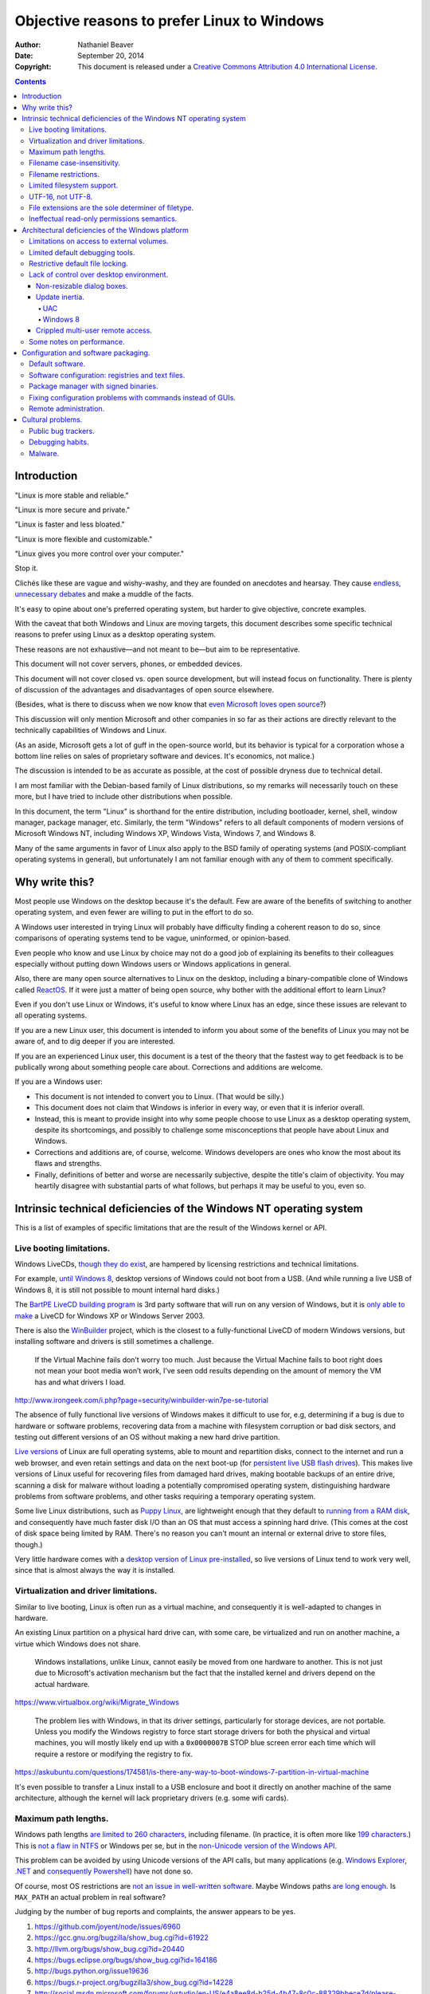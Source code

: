 .. -*- coding: utf-8 -*-

============================================
Objective reasons to prefer Linux to Windows
============================================

:Author: Nathaniel Beaver
:Date: September 20, 2014
:Copyright: This document is released under a `Creative Commons Attribution 4.0 International License`_.

.. _Creative Commons Attribution 4.0 International License: http://creativecommons.org/licenses/by/4.0/

.. |--| unicode:: U+2013   .. en dash
.. |---| unicode:: U+2014  .. em dash, trimming surrounding whitespace
   :trim:

.. contents::

++++++++++++
Introduction
++++++++++++

"Linux is more stable and reliable."

"Linux is more secure and private."

"Linux is faster and less bloated."

"Linux is more flexible and customizable."

"Linux gives you more control over your computer."

Stop it.

Clichés like these are vague and wishy-washy,
and they are founded on anecdotes and hearsay.
They cause `endless, unnecessary debates`_ and make a muddle of the facts.

.. _endless, unnecessary debates: http://linux.slashdot.org/

It's easy to opine about one's preferred operating system,
but harder to give objective, concrete examples.

With the caveat that both Windows and Linux are moving targets,
this document describes some specific technical reasons
to prefer using Linux as a desktop operating system.

These reasons are not exhaustive
|---| and not meant to be |---|
but aim to be representative.

This document will not cover servers, phones, or embedded devices.

This document  will not cover closed vs. open source development,
but will instead focus on functionality.
There is plenty of discussion of the advantages and disadvantages of open source elsewhere.

(Besides, what is there to discuss
when we now know that `even Microsoft loves open source`_?)

.. _even Microsoft loves open source: http://www.networkworld.com/article/2216878/windows/microsoft---we-love-open-source-.html

This discussion will only mention Microsoft and other companies
in so far as their actions are directly relevant
to the technically capabilities of Windows and Linux.

(As an aside, Microsoft gets a lot of guff in the open-source world,
but its behavior is typical for a corporation
whose a bottom line relies on sales of proprietary software and devices.
It's economics, not malice.)

The discussion is intended to be as accurate as possible,
at the cost of possible dryness due to technical detail.

I am most familiar with the Debian-based family of Linux distributions,
so my remarks will necessarily touch on these more,
but I have tried to include other distributions when possible.

In this document, the term "Linux" is shorthand for the entire distribution,
including bootloader, kernel, shell, window manager, package manager, etc.
Similarly, the term "Windows"
refers to all default components of modern versions of Microsoft Windows NT,
including Windows XP, Windows Vista, Windows 7, and Windows 8.

Many of the same arguments in favor of Linux
also apply to the BSD family of operating systems
(and POSIX-compliant operating systems in general),
but unfortunately I am not familiar enough with any of them
to comment specifically.

+++++++++++++++
Why write this?
+++++++++++++++

Most people use Windows on the desktop because it's the default.
Few are aware of the benefits of switching to another operating system,
and even fewer are willing to put in the effort to do so.

A Windows user interested in trying Linux
will probably have difficulty finding a coherent reason to do so,
since comparisons of operating systems
tend to be vague, uninformed, or opinion-based.

Even people who know and use Linux by choice
may not do a good job of explaining its benefits to their colleagues
especially without putting down Windows users
or Windows applications in general.

Also, there are many open source alternatives to Linux on the desktop,
including a binary-compatible clone of Windows called `ReactOS`_.
If it were just a matter of being open source,
why bother with the additional effort to learn Linux?

.. _ReactOS: https://reactos.org/

Even if you don't use Linux or Windows,
it's useful to know where Linux has an edge,
since these issues are relevant to all operating systems.

If you are a new Linux user,
this document is intended to inform you
about some of the benefits of Linux you may not be aware of,
and to dig deeper if you are interested.

If you are an experienced Linux user,
this document is a test of the theory that the fastest way to get feedback
is to be publically wrong about something people care about.
Corrections and additions are welcome.

If you are a Windows user:

- This document is not intended to convert you to Linux.
  (That would be silly.)
- This document does not claim that Windows is inferior in every way,
  or even that it is inferior overall.
- Instead, this is meant to provide insight
  into why some people choose to use Linux as a desktop operating system,
  despite its shortcomings,
  and possibly to challenge some misconceptions
  that people have about Linux and Windows.
- Corrections and additions are, of course, welcome.
  Windows developers are ones who know the most about its flaws and strengths.
- Finally, definitions of better and worse are necessarily subjective,
  despite the title's claim of objectivity.
  You may heartily disagree with substantial parts of what follows,
  but perhaps it may be useful to you, even so.

+++++++++++++++++++++++++++++++++++++++++++++++++++++++++++++++++++
Intrinsic technical deficiencies of the Windows NT operating system
+++++++++++++++++++++++++++++++++++++++++++++++++++++++++++++++++++

This is a list of examples of specific limitations
that are the result of the Windows kernel or API.

-------------------------
Live booting limitations.
-------------------------

Windows LiveCDs, `though they do exist`_,
are hampered by licensing restrictions and technical limitations.

.. _though they do exist: http://en.wikipedia.org/wiki/Windows_Preinstallation_Environment

For example, `until Windows 8`_, desktop versions of Windows
could not boot from a USB.
(And while running a live USB of Windows 8,
it is still not possible to mount internal hard disks.)

.. _until Windows 8: http://technet.microsoft.com/en-us/library/hh831833.aspx

The `BartPE LiveCD building program`_
is 3rd party software that will run on any version of Windows,
but it is `only able to make`_ a LiveCD
for Windows XP or Windows Server 2003.

.. _BartPE LiveCD building program: http://en.wikipedia.org/wiki/BartPE
.. _only able to make: http://www.betaarchive.com/forum/viewtopic.php?t=22258

There is also the `WinBuilder`_ project,
which is the closest to a fully-functional LiveCD of modern Windows versions,
but installing software and drivers is still sometimes a challenge.

.. _WinBuilder: http://winbuilder.net/

    If the Virtual Machine fails don’t worry too much. Just because the Virtual
    Machine fails to boot right does not mean your boot media won’t work, I’ve
    seen odd results depending on the amount of memory the VM has and what
    drivers I load.

http://www.irongeek.com/i.php?page=security/winbuilder-win7pe-se-tutorial

The absence of fully functional live versions of Windows
makes it difficult to use for, e.g,
determining if a bug is due to hardware or software problems,
recovering data from a machine with filesystem corruption or bad disk sectors,
and testing out different versions of an OS
without making a new hard drive partition.

`Live versions`_ of Linux are full operating systems,
able to mount and repartition disks,
connect to the internet and run a web browser,
and even retain settings and data on the next boot-up
(for `persistent live USB flash drives`_).
This makes live versions of Linux useful for
recovering files from damaged hard drives,
making bootable backups of an entire drive,
scanning a disk for malware
without loading a potentially compromised operating system,
distinguishing hardware problems from software problems,
and other tasks requiring a temporary operating system.

.. _Live versions: http://www.linux.com/directory/Distributions/livecd
.. _persistent live USB flash drives: http://askubuntu.com/questions/295701/what-would-be-the-differences-between-a-persistent-usb-live-session-and-a-instal

Some live Linux distributions, such as `Puppy Linux`_,
are lightweight enough that they default to `running from a RAM disk`_,
and consequently have much faster disk I/O
than an OS that must access a spinning hard drive.
(This comes at the cost of disk space being limited by RAM.
There's no reason you can't mount an internal or external drive to store files, though.)

.. _Puppy Linux: http://puppylinux.org/
.. _running from a RAM disk: https://en.wikipedia.org/wiki/List_of_Linux_distributions_that_run_from_RAM

Very little hardware comes with a `desktop version of Linux pre-installed`_,
so live versions of Linux tend to work very well,
since that is almost always the way it is installed.

.. _desktop version of Linux pre-installed: https://help.ubuntu.com/community/UbuntuPre-installed

--------------------------------------
Virtualization and driver limitations.
--------------------------------------

Similar to live booting,
Linux is often run as a virtual machine,
and consequently it is well-adapted to changes in hardware.

An existing Linux partition on a physical hard drive
can, with some care, be virtualized and run on another machine,
a virtue which Windows does not share.

    Windows installations, unlike Linux, cannot easily be moved from one
    hardware to another. This is not just due to Microsoft's activation
    mechanism but the fact that the installed kernel and drivers depend on the
    actual hardware.

https://www.virtualbox.org/wiki/Migrate_Windows

    The problem lies with Windows, in that its driver settings, particularly
    for storage devices, are not portable. Unless you modify the Windows
    registry to force start storage drivers for both the physical and virtual
    machines, you will mostly likely end up with a ``0x0000007B`` STOP blue
    screen error each time which will require a restore or modifying the
    registry to fix.

https://askubuntu.com/questions/174581/is-there-any-way-to-boot-windows-7-partition-in-virtual-machine

It's even possible to transfer a Linux install to a USB enclosure
and boot it directly on another machine of the same architecture,
although the kernel will lack proprietary drivers (e.g. some wifi cards).

---------------------
Maximum path lengths.
---------------------

Windows path lengths `are limited to 260 characters`_, including filename.
(In practice, it is often more like `199 characters`_.)
This is `not a flaw in NTFS`_ or Windows per se,
but in the `non-Unicode version of the Windows API`_.

.. _are limited to 260 characters: http://msdn.microsoft.com/en-us/library/aa365247%28VS.85%29.aspx#maxpath
.. _not a flaw in NTFS: http://msdn.microsoft.com/en-us/library/ee681827%28VS.85%29.aspx#limits
.. _non-Unicode version of the Windows API: http://msdn.microsoft.com/en-us/library/windows/desktop/aa365247(v=vs.85).aspx#maxpath
.. _199 characters: http://stackoverflow.com/a/265817
.. _have not done so: http://blogs.msdn.com/b/bclteam/archive/2007/02/13/long-paths-in-net-part-1-of-3-kim-hamilton.aspx

This problem can be avoided by using Unicode versions of the API calls,
but many applications
(e.g. `Windows Explorer`_, `.NET`_ and `consequently Powershell`_)
have not done so.

.. _Windows Explorer: https://www.gibixonline.com/post/2009/08/23/Explorer-still-limited-by-MAX_PATH
.. _.NET: http://blogs.msdn.com/b/bclteam/archive/2007/02/13/long-paths-in-net-part-1-of-3-kim-hamilton.aspx
.. _consequently Powershell: https://connect.microsoft.com/PowerShell/feedback/details/276235/path-length-limitations

Of course, most OS restrictions are `not an issue in well-written software`_.
Maybe Windows paths `are long enough`_.
Is ``MAX_PATH`` an actual problem in real software?

.. _not an issue in well-written software: http://blogs.msdn.com/b/oldnewthing/archive/2007/03/01/1775759.aspx
.. _are long enough: http://blog.codinghorror.com/filesystem-paths-how-long-is-too-long/

Judging by the number of bug reports and complaints, the answer appears to be yes.

#. https://github.com/joyent/node/issues/6960
#. https://gcc.gnu.org/bugzilla/show_bug.cgi?id=61922
#. http://llvm.org/bugs/show_bug.cgi?id=20440
#. https://bugs.eclipse.org/bugs/show_bug.cgi?id=164186
#. http://bugs.python.org/issue19636
#. https://bugs.r-project.org/bugzilla3/show_bug.cgi?id=14228
#. http://social.msdn.microsoft.com/forums/vstudio/en-US/e4a8ee8d-b25d-4b47-8c0c-88329bbece7d/please-increase-maxpath-to-32767
#. http://stackoverflow.com/questions/1880321/why-does-the-260-character-path-length-limit-exist-in-windows
#. http://stackoverflow.com/questions/1065993/has-windows-7-fixed-the-255-character-file-path-limit
#. http://stackoverflow.com/questions/833291/is-there-an-equivalent-to-winapis-max-path-under-linux-unix
#. http://stackoverflow.com/questions/1858907/svn-command-line-utility-will-not-work-if-full-file-name-is-longer-then-256-char
#. https://www.itefix.net/content/rsync-file-name-too-long-91
#. http://sqlite.1065341.n5.nabble.com/Path-Length-Limit-on-Windows-td70642.html
#. http://sumedha.blogspot.com/2011/01/svn-checkout-fails-windows-max-path.html
#. http://forums.mozillazine.org/viewtopic.php?f=29&t=263489

But the bigger issue is that many Windows developers are `so used to`_ `working around`_ the problem
that it has become deeply entrenched and may `never be fixed`_.

.. _so used to: http://blogs.msdn.com/b/tomholl/archive/2007/02/04/enterprise-library-and-the-curse-of-max-path.aspx
.. _working around: http://stackoverflow.com/a/11212007
.. _never be fixed: http://visualstudio.uservoice.com/forums/121579-visual-studio/suggestions/2156195-fix-260-character-file-name-length-limitation

The Linux kernel does have an adjustable pathname length limit;
it's `4096 chars in typical kernels and filesystems`_.
You can check it by running::

    $ getconf PATH_MAX /

However, `this limit is not enforced`_
by any filesystems that Linux runs on,
and consequently some ``libc`` implementations
were for a while `susceptible to buffer overflow`_
when trying to resolve canonical file paths.

.. _4096 chars in typical kernels and filesystems: http://unix.stackexchange.com/questions/28997/on-deep-created-directories
.. _this limit is not enforced: http://insanecoding.blogspot.com/2007/11/pathmax-simply-isnt.html
.. _susceptible to buffer overflow: http://stackoverflow.com/questions/1171833/how-to-get-the-absolute-path-of-a-file-programmatically-with-out-realpath-unde

The 2008 POSIX revision has `addressed the issue`_,
but prior to this the Linux kernel had to make non-standard modifications to avoid overflow,
and `warned about the problem`_
in the ``realpath (3)`` man page of the Linux Programmer's Manual.

.. _addressed the issue: https://www.securecoding.cert.org/confluence/display/seccode/FIO02-C.+Canonicalize+path+names+originating+from+tainted+sources
.. _warned about the problem: http://linux.die.net/man/3/realpath

This illustrates that while the Linux kernel developers scrupulously avoid breaking external compatibility,
they also intentionally expose false assumptions,
since false assumptions tend to cause hard-to-fix bugs.
This is why Linus Torvalds `chose an unusually high`_ timer interrupt frequency for Linux:

    I chose 1000 originally partly as a way to make sure that people that
    assumed HZ was 100 would get a swift kick in the pants. That meant making
    a _big_ change, not a small subtle one. For example, people tend to react
    if "uptime" suddenly says the machine has been up for a hundred days (even
    if it's really only been up for ten), but if it is off by just a factor of
    two, it might be overlooked.

    --- Linus Torvalds, *Selectable Frequency of the Timer Interrupt* (2005)

.. _chose an unusually high: https://lkml.org/lkml/2005/7/8/263

----------------------------
Filename case-insensitivity.
----------------------------

Linux uses case-sensitive filenames
because Unix used case-sensitive filenames.
Unix was case-sensitive because Multics was case-sensitive.
Multics was case-sensitive because the ASCII standard
included both an uppercase and a lowercase alphabet. [#Multics_case_sensitive]_

Why was ASCII case-sensitive?
It nearly wasn't.

Early telegraphy codes did not distinguish upper and lowercase
because it would have slowed transmission speeds prohibitively.
Encodings with different bit patterns for uppercase and lowercase
had been proposed as early as 1959, [#Bemer_1959]_
though they were not widely implemented.
For example, the IBM 7030 "Stretch" supercomputer used an 8-bit encoding
that included interleaved uppercase and lowercase alphabets,
and it was used at Los Alamos in 1961.
[#Stretch_supercomputer]_

The ASCII committee concluded that 6-bit encodings (64 bit patterns)
were insufficient to include both control characters and special characters
in addition to the required 26 alphabetics and 10 numerics,
so they decided to use a 7-bit code.

    The consideration of a 6-bit, 64-character graphic subset was important
    to the standards committee. If the ultimate decision was that columns 6
    and 7 would be for graphics, then columns 2 through 7 would contain
    Space, 94 graphics, and Delete. But, even with the code providing 94
    graphics, a major assumption of the standards committee was that data
    processing applications would, for the foreseeable future, be satisfied with
    a monocase alphabet (that is, a 64- or less graphic subset) as they had in
    the past---that 64-character printers would predominate. So it was import-
    tant to be able to derive a 64-character, monocase alphabet, graphic
    subset from the code by simple, not complex, logic.

    --- Charles E. Mackenzie, "Coded character sets: history and development" (1980), p.228

In fact, the some of the committee members
wanted to reserve the remaining space for control characters.

    The conclusion of the preceding paragraph is based on the assump-
    tion that two alphabets, small letters and capital letters, would be in-
    cluded in the 7-bit code and that decision had not yet been made. If the
    decision was ultimately made that columns 6 and 7 would would contain
    controls, then small letters would not be included in the 7-bit code. ``*``

    ``*`` If the committee did decide for controls in columns 6 and 7, it is still likely that
    they would have wanted an alphabet of small letters to be provided. Presumably,
    the small letter alphabet would then have been provided by a caseshift approach.

    --- Ibid, p.232

Thought the comittee first formed in 1961,
it wasn't until late 1963 that they finally agreed to include a lowercase alphabet.

    At the first meeting of ISO/TC97/SC@ in 1963 October 29-31, a resolu-
    tion was passed that the lower-case alphabet should be assigned to
    columns 6 and 7.

    --- Ibid, p. 246

Why is it useful for filenames to include upper and lowercase?

It can make filenames more intelligible,
such as distinguishing between
the abbreviation for United State ("US")
and the first-person plural objective pronoun ("us")
in paths such as ``/usr/share/X11/locale/en_US.UTF-8/``.

It also allows more possibilities for filenames,
and makes filename comparisons simpler and faster
because they don't have to occasionally convert
to uppercase or lowercase.

    Bear in mind that it's MUCH more work for a filesystem to be
    case-insensitive than -sensitive. A filesystem is case-sensitive by
    default, in the simplest case; it can only be made case-INsensitive through
    a lot of extra engineering. In UNIX, all the system has to do is sort on
    the ASCII values of the first letters of the filenames. In the Mac OS and
    Windows, the filesystem has to be smart enough to create synonyms of
    various letters — A for a, and so on — and sort accordingly. That takes a
    LOT of code. It's a testament to the completeness of the original Mac OS
    that in 1984 this was all handled properly, before Windows even brought
    lower-case letters to the PC side.

http://xahlee.info/UnixResource_dir/_/fileCaseSens.html

.. http://www.cio.com/article/2868393/linus-torvalds-apples-hfs-is-probably-the-worst-file-system-ever.html

However, there is also no shortage of opinions
that enforcing filename case-sensitivity
-- and even case-sensitivity in general --
was a bad decision. [#against_case_sensitivity]_

There are also passionate views to the opposite effect. [#against_case_insensitivity]_

Laying aside that argument for the moment,
why did Windows filenames end up case-insensitive?

Strictly speaking, modern Windows filenames could be case-sensitive,
but they aren't because the `Windows API for opening files`_ `is not case-sensitive`_,
i.e. the `default call`_ to ``CreateFile``
does not enable the ``FILE_FLAG_POSIX_SEMANTICS`` option.

.. _Windows API for opening files: http://msdn.microsoft.com/en-us/library/windows/desktop/aa363858(v=vs.85).aspx
.. _is not case-sensitive: http://support.microsoft.com/kb/100625
.. _default call: http://www.nicklowe.org/2012/02/understanding-case-sensitivity-in-windows-obcaseinsensitive-file_case_sensitive_search/

.. http://stackoverflow.com/a/7200533/1608986

However, Windows' own NTFS filesystem is `case-preserving`_.
This means that it is possible to mount an NTFS partition with Linux
and make a file called "Myfile.txt" in the same directory as "MYFILE.TXT",
but it will `not be possible to read or modify both of those files`_,
at least not with standard Windows software.

.. _case-preserving: http://en.wikipedia.org/wiki/Case_preservation
.. _not be possible to read or modify both of those files: http://technet.microsoft.com/en-us/library/cc976809.aspx

This API behavior exists to maintain compatibility with MS-DOS filesystems. [#MSDOS_case_insensitive]_
MS-DOS was built on Tim Paterson's 86-DOS (released in 1980)
and Marc McDonald's FAT filesystem,
which were designed for compatibility with CP/M. [#DOS_CPM]_ [#FAT_CPM]_
CP/M was created in 1973 by Gary Kildall,
and also used case-insensitive filenames. [#CPM_case_insensitive]_

    Lower case ASCII alphabetics are internally translated to upper
    case to be consistent with CP/M file and device name conventions.

http://www.gaby.de/cpm/manuals/archive/cpm22htm/ch1.htm

The CP/M manual does not state explicitly why it uses these conventions,
but Gary Kildall wrote CP/M on a `DEC`_ `PDP-10 mainframe`_
running the `TOPS-10`_ operating system
when he was working at Intel. [#kildall_tops10]_
Consequently, there are many similarities between CP/M and TOPS-10,
including filename case-insensitivity.

.. _DEC: https://en.wikipedia.org/wiki/Digital_Equipment_Corporation
.. _PDP-10 mainframe: https://en.wikipedia.org/wiki/PDP-10
.. _TOPS-10: https://en.wikipedia.org/wiki/TOPS-10

(It should be noted that CP/M has also been compared to RT-11,
a DEC operating system for the PDP-11 minicomputer
that is closely related to TOPS-10, [#kildall_RT11]_
although the influence may not have been as direct.)

Why did TOPS-10 use case-insensitive names?
Because the DEC SIXBIT encoding used for filenames
was optimized for its architecture.

    RAD50 was used in FILES-11 and RT-11 disks. It was used to store 3
    characters in a 16 bit word. SIXBIT was used on TOPS-10 36bit systems to
    store 6 characters in a word. It also allowed for a fast file name search
    since the names were all on word boundaries (full filename compair took 2
    compair, and 1 mask operation 6+3 file names).

https://lkml.org/lkml/2002/7/30/257

(CP/M was written for an eight-byte architecture,
which is presumably why it used an 8.3 filename instead of 6.3 filename.) [#8.3_filename]_

Similarly, the RT-11 didn't use ASCII for filenames,
but rather an encoding called RADIX-50,
which helped to save memory. [#RADIX50]_

Neither of these encodings are used much anymore,
but their case-insensitivity,
a useful optimization on 1970s hardware,
endures to this day.

The lack of agreement on filename case-sensitivity may seem insignificant,
but it has caused persistent difficulties
in cross-platform development. [#tortoise_svn_case_sensitivity]_ [#openfoam_no_windows_port]_ [#common_lisp_filenames]_
Developers of cross-platform software try to `avoid making assumptions about filename case-sensitivity`_,
but problems of this ilk crop up
when porting from Windows to Linux or vice-versa. [#valve_porting_source_to_linux]_

.. _avoid making assumptions about filename case-sensitivity: http://www.mono-project.com/docs/getting-started/application-portability/#case-sensitivity

For example, the Linux port of the `Unity engine`_ has `issues with case-sensitive filesystems`_.

    Unity does not properly run on a case-sensitive file system (which is something
    that Unity users have discovered if they’ve tried to install and run Unity on a
    case-sensitive HFS+ file system).  This is primarily due to Unity’s asset
    database, and how it stores paths to map them to GUID values.  Of course we
    tried to be smart in the early days, but if you don’t set up a way to actually
    verify that what you’re doing works on a case-sensitive file system, then it
    will never fail that some well-intentioned programmer throws a toLower() in
    somewhere and ruins the party.

.. _Unity engine: http://unity3d.com/
.. _issues with case-sensitive filesystems: http://natoshabard.com/post/122670082502/porting-the-unity-editor-to-linux-stuff-i-wish

.. [#Multics_case_sensitive]

       Everything in Multics is case sensitive; Multics permits use of the full
       upper and lower case ASCII character set.

   http://www.multicians.org/mgc.html

       Since the Multics file system distinguished between upper and lower case,
       external names had to be case sensitive, and without much discussion we
       chose to have all variable names be case sensitive.

   http://www.multicians.org/pl1.html

.. [#Bemer_1959]

       Simple pattern of correspondence should exist between codes assigned to
       upper and lower case alphabetic characters.

       --- R. W. Bemer

   From page 20 of "A proposal for a generalized card code for 256 characters",
   Communications of the ACM, Volume 2 Issue 9, Sept. 1959.

   http://dx.doi.org/10.1145/368424.368435

.. [#Stretch_supercomputer]
   From "Coded character sets: history and development" by Charles E. Mackenzie, 1980.

.. [#against_case_sensitivity]

       Mac ＆ Windows users have to have filenames read to them over the phone by
       support techs. They have to be able to write little sticky notes to their
       mothers about how to open up the mail program, without worrying about how the
       filenames are capitalized. Haven't you ever fumed over a URL with initial-caps
       in the folder names in the path, having to fiddle with capitalization until you
       get a response that's anything but a 404? Haven't you ever been secretly
       pleased that e-mail addresses aren't case-sensitive?

       --- Brian Tiemann, *On Unix File System's Case Sensitivity* (2001)

   http://xahlee.info/UnixResource_dir/_/fileCaseSens.html

       Anecdotally, case sensitivity in programs is known to be error-prone for
       both beginners and experienced users.  Bob Frankston, a Multics alumnus
       and the co-inventor of VisiCalc, once said it was the biggest mistake
       that Multics had inflicted on the world.

       --- Stavros Macrakis (2003)

   https://www.ma.utexas.edu/pipermail/maxima/2003/004483.html

       One of the most pernicious problems with C-based languages is that they're
       case-sensitive. While this decision may have made sense in 1972 when the
       language was created, one wonders why the sins of Kernighan and Ritchie have
       been blindly perpetuated for the last thirty-three years.

       [ . . . ]

       Unless you have extremely compelling reasons to make something case-sensitive,
       case insensitivity is a much more human being friendly design choice. Designing
       software that's easier for machines is questionable at best.

       --- Jeff Atwood, *The Case For Case Insensitivity* (2005)

   http://blog.codinghorror.com/the-case-for-case-insensitivity/

       There is no longer any excuse for making humans learn and handle the quirks of
       the way computers store upper- and lower-case characters. Instead, software
       should handle the quirks of human language.

       --- Brian Hauer, *Case-sensitivity is the past trolling us* (2014)

   http://tiamat.tsotech.com/case-sensitivity-sucks

       Since it appears to have manifested out of opinion rather than necessity, it
       could be said case-sensitivity is the worst way that modern technology sucks.

       --- Greg Raiz (2007)

   http://www.raizlabs.com/graiz/2007/02/11/linuxunix-case-sensitivity/

       This is really stupid, it causes a ton of problems and there is no longer
       any good reason to have case sensitivity in an OS.

       --- Julian, OddThinking (2005)

   http://www.somethinkodd.com/oddthinking/2005/10/27/the-case-for-case-preserving-case-insensitivity/

.. [#against_case_insensitivity]

       Many of us consider those filesystems which cannot preserve case, but
       which accept "input" in random case, to be so utterly broken as to be
       undeserving of any attention whatsoever.  They create a situation where
       the computer effectively considers the users to be too stupid or blind
       or whatever to be able to say what we mean accurately.

       --- Greg A. Woods (2003)

   https://lists.nongnu.org/archive/html/info-cvs/2003-11/msg00127.html

       Why oh why on Earth engineers at Microsoft decided to make Windows case
       insensitve [sic] and then use camel case anyway, wherever possible?

       It makes case-sensitive systems and their sysadmins cry :-(

       --- u/bwosc (2015)

   https://www.reddit.com/r/sysadmin/comments/2w6c8g/case_insensitive_windows_rant/

       Why are computer file names and conventions and protocols so messed up? It's
       bizarre -- and Microsoft has been one of the worst offenders with one of the
       most powerful positions and opportunities to make it a better filename-naming
       world.

       [ . . . ]

       And, Microsoft dares to allow mixed case naming, but does case insensitive
       handling of file names... don't even get me started about some of the bizarre
       results and buggy behavior I've traced to that. I only wish I'd had a
       chargeback code for all of the time I've spent fixing and debugging systems
       that all come back to the file naming. Sigh, again.

       --- yagu (2006)

   http://slashdot.org/comments.pl?sid=190747&cid=15690704

.. [#MSDOS_case_insensitive]

       Do not assume case sensitivity. For example, consider the names OSCAR,
       Oscar, and oscar to be the same, even though some file systems (such as
       a POSIX-compliant file system) may consider them as different. Note that
       NTFS supports POSIX semantics for case sensitivity but this is not the
       default behavior.

   http://msdn.microsoft.com/en-us/library/windows/desktop/aa365247(v=vs.85).aspx

.. [#DOS_CPM]

       Every operating system has basic functions like reading and writing disk
       files. The API defines the exact details of how to make it happen and
       what the results are. For example, to “open” a file in preparation for
       reading or writing, the application would pass the location of an
       11-character file name and the function code 15 to CP/M through the
       “Call 5” mechanism. The very same sequence would also open a file in
       DOS, while, say, UNIX, did not use function code 15, 11-character file
       names, or “Call 5” to open a file.

       --- Tim Paterson (2007)

   http://dosmandrivel.blogspot.com/2007/08/is-dos-rip-off-of-cpm.html

       As I noted when I discussed the old MS-DOS wildcard matching rules, MS-DOS
       worked hard at being compatible with CP/M. And CP/M used 8.3 filenames.

       --- Raymond Chen (2009)

   https://blogs.msdn.microsoft.com/oldnewthing/20090610-00/?p=17953/

.. [#FAT_CPM]

       The FAT file system 's restrictions on naming files and directories are
       inherited from CP/M. When Paterson was writing 86-DOS one of his primary
       objectives was to make programs easy to port from CP/M to his new
       operating system. He therefore adopted CP/M's limits on filenames and
       extensions so the critical fields of 86-DOS File Control Blocks (FCBs)
       would look almost exactly like those of CP/M. The sizes of the FCB
       filename and extension fields were also propagated into the structure of
       disk directory entries

   http://spider.seds.org/spider/OS2/HPFS/fat.html

.. [#kildall_tops10]

       Gary Kildall developed CP/M on a DEC PDP-10 minicomputer running the
       TOPS-10 operating system. Not surprisingly, most CP/M commands and file
       naming conventions look and operate like their TOPS-10-counterparts. It
       wasn’t pretty, but it did the job.

       --- Robert X. Cringely, *Accidental Empires, Chapter 4 — Amateur Hour*

   http://www.cringely.com/2013/02/18/accidental-empires-chapter-4-amateur-hour/

       CP/M and ISIS in operation have some general similarities to interactive
       operating systems on minicomputers and mainframes such as the DEC PDP-10
       "TOPS-10" OS. Kildall used such systems to develop and run his
       cross-assemblers and compilers, which became Intel products; and later
       to develop his own products which ran "native" on CP/M systems.

       --- Herbert R. Johnson, *CP/M and Digital Research Inc. (DRI) History*

   http://www.retrotechnology.com/dri/d_dri_history.html

       Kildall said that PL/M was ‘‘the base for CP/M,’’ even though the
       commands were clearly derived from Digital’s, not IBM’s software. For
       example, specifying the drive in use by a letter; giving file names a
       period and three-character extension; and using the DIR (Directory)
       command, PIP, and DDT were DEC features carried over without change. [100]

       [ . . . ]

       99. Gary Kildall, ‘‘CP/M: A Family of 8- and 16-Bit Operating Systems,’’
       Byte, (June 1981): 216–229. Because of the differences between DEC
       minicomputers and the 8080 microprocessor, the actual code of CP/M was
       different and wholly original, even if the syntax and vocabulary were
       similar.

       100. The above argument is based on PDP-10 and CP/M manuals in the
       author’s possession, as well as conversations with Kip Crosby, to whom I
       am grateful for posting this question over an Internet discussion forum.

       --- Paul E. Ceruzzi, page 238 of "A History of Modern Computing", 2nd. edition published 2003 by MIT Press.

.. [#kildall_RT11]

   From a post on the comp.sys.tandy Usenet group:

       Of course, CP/M itself is an
       almost exact knock off of DECs PDP-11 OS, RT-11, an operating system that
       dates back to the early seventies, and RT-11 shows its roots in TOPS-10,
       which goes back another year or two.  For some reason, all the historians
       tracing the source of MS-DOS mysteriously stop at CP/M, even when command sets
       and utility syntaxes are compared side-by-side.  Who had a PIP utility first?
       Why, DEC, not Digital Research.

       The joke in the seventies that "Digital Research" was a typographical error
       and the companies real name was "Digital [Equipment Corporation] Rehashed",
       for RT-11, TOPS-10 and RSTS/E all predated CP/M by a lot and yet have the same
       command syntax.

   https://groups.google.com/forum/#!msg/comp.sys.tandy/EcfhcRv9gEU/fNu_h9fCe3AJ

   From a post on the alt.folklore.computers Usenet group:

       Maybe we do need Kildall for the next step, but when I saw CP/M
       version 1 it appeared closest to a dialect of RT-11, so I've always
       figured that RT-11 was the closest ancestor.  After that, it began
       to drift.  If I recall correctly, V1's prompt was the DECcish ".",
       but in V2 it became "> ".  Therefore, it would appear that MS-DOS
       got its start from CP/M V2.  It's a pity MS-DOS didn't start from
       RT-11, which had multitasking, interrupt driven I/O, and all the
       other good stuff that is easy to fit in a well designed 8KB kernel.

   https://groups.google.com/forum/#!topic/alt.folklore.computers/BxRlG1tYv8o

       Gary Kildall's CP/M started out as his own reimplementation of RT-11 for
       the Intel 8080.

   http://blu.org/mhonarc/discuss/2011/10/msg00112.php

.. [#CPM_case_insensitive] CP/M did this conversion internally.

        It should also be noted that all alphabetic lower case letters in file
        and drive names are always translated to upper case when they are processed by
        the CCP [Console Command Processor].

        [ . . . ]

        Further, recall that the CCP always translates lower case characters to upper
        case characters internally. Thus, lower case alphabetics are treated as if
        they are upper case in command names and file references

    https://archive.org/stream/Intro_to_CPM_Feat_and_Facilities/Intro_to_CPM_Feat_and_Facilities_djvu.txt

.. [#8.3_filename] https://groups.google.com/forum/#!topic/alt.folklore.computers/fqXomGO4I1I

.. [#RADIX50]

       ... files were located via the directory, which resided in a fixed
       location at the beginning of the hard drive. The directory consisted of a
       single array of entries, each with a 6.3 character file name formatted in DEC’s
       Radix-50 format. A file’s directory entry indicated the address of the first
       block of the file.

   http://cryptosmith.com/2013/10/19/digitals-rt-11-file-system/

       RADIX50 is a character coding system used in earlier Digital Equipment
       Corporation computers, such as the PDP-10, DECsystem-10 and DECsystem-20.
       It was implemented as a way to pack as many characters into as few bits as
       possible.

       RADIX50 actually contains 40 codes, or 50 in octal. Because this is not a
       power of two, the PDP-10 processor had instructions to pack several
       RADIX-50 words into a single 36-bit word or extract RADIX-50 words from a
       36-bit word.

   http://nemesis.lonestar.org/reference/telecom/codes/radix50.html

.. [#tortoise_svn_case_sensitivity] https://code.google.com/p/tortoisesvn/issues/detail?id=32

.. [#openfoam_no_windows_port]

       One problem is that the file-system NTFS, that is used by most modern
       Windows Versions, is (by default) only case-preserving (``hello.c`` and
       ``Hello.C`` are the same file, when in the same folder). The
       OpenFOAM-sources need a fully case-sensitive file-system and can't even
       be unpacked properly on a Windows system (see [2]).

   http://openfoamwiki.net/index.php/Main_FAQ#Why_isn.27t_there_a_Windows_port_of_OpenFOAM_.3F

.. [#common_lisp_filenames]

       Issues of alphabetic case in pathnames are a major source of problems.
       In some file systems, the customary case is lowercase, in some
       uppercase, in some mixed. Some file systems are case-sensitive (that is,
       they treat FOO and foo as different file names) and others are not.

   https://www.cs.cmu.edu/Groups/AI/html/cltl/clm/node205.html

       The main difficulty in dealing with names of files is that different
       file systems have different naming formats for files.

   https://www.cs.cmu.edu/Groups/AI/html/cltl/clm/node203.html

.. [#valve_porting_source_to_linux] http://adrienb.fr/blog/wp-content/uploads/2013/04/PortingSourceToLinux.pdf

       - Linux filesystems are case-sensitive
       - Windows is not
       - Not a big issue for deployment (because everyone ships packs of some sort)
       - But an issue during development, with loose files
       - Solution 1: Slam all assets to lower case, including directories, then tolower all file lookups (only adjust below root)
       - Solution 2: Build file cache, look for similarly named files


----------------------
Filename restrictions.
----------------------

In Linux and other Unix-derived operating systems,
the only characters that may not appear
in the name of a file or directory [#forbidden_characters]_
are the slash ``/``,
which is used to delimit paths,
and the ASCII null ``\0``,
which is used to terminate strings in C. [#C_strings]_

Windows has the same restrictions,
as well as many other `restrictions which are considerably more complex`_
and are partly the result
of `backwards compatibility with operating systems from the early 1970s`_.

.. _backwards compatibility with operating systems from the early 1970s: http://bitquabit.com/post/zombie-operating-systems-and-aspnet-mvc/
.. _restrictions which are considerably more complex: https://msdn.microsoft.com/en-us/library/windows/desktop/aa365247%28v=vs.85%29.aspx#naming_conventions

This has had long-term consequences,
such as imposing some `surprising restrictions on URLs`_
in Microsoft's web application framework, ASP.net
(these were `relaxed in a later version`_).

.. _surprising restrictions on URLs: https://stackoverflow.com/questions/987105/asp-net-mvc-routing-vs-reserved-filenames-in-windows
.. _relaxed in a later version: http://haacked.com/archive/2010/04/29/allowing-reserved-filenames-in-URLs.aspx/

Windows also does not permit filenames to contain colons,
due to their use in delimiting drive names like ``C:\``.
This causes issues in sharing files across platforms.

    For example, a UNIX file name can use a colon (:), but a Windows file name
    cannot use a colon (:). If a UNIX user attempts to create a file with a Windows
    illegal character on a Windows Services for UNIX network file system (NFS)
    share, the attempt is unsuccessful and the UNIX client computer receives an
    input or output error.

https://support.microsoft.com/en-us/kb/289627

This also makes filenames containing timestamps somewhat inconvenient.
Since filenames cannot contain colons,
an ISO 8601 timestamp such as ``1970-01-01T00:00:00Z``
cannot be part of a valid filename.
Windows software uses various workarounds,
such as removing the colon entirely
or replacing it with a similar-looking Unicode character. [#windows_datestamps]_

(It should be acknowledged that on Linux
the names of directories in ``$PATH`` cannot contain colons either, [#colons_in_PATH]_
but such restrictions do not apply to filenames.)

.. [#windows_datestamps]
   https://stackoverflow.com/questions/7874111/convert-datetime-now-to-a-valid-windows-filename
   https://stackoverflow.com/questions/11037831/filename-timestamp-in-windows-cmd-batch-script
   https://stackoverflow.com/questions/1642677/generate-unique-file-name-with-timestamp-in-batch-script
   https://serverfault.com/questions/16706/current-date-in-the-file-name
   https://serverfault.com/questions/292014/preferred-format-of-file-names-which-include-a-timestamp
   https://serverfault.com/questions/16706/current-date-in-the-file-name
   https://programmers.stackexchange.com/questions/61683/standard-format-for-using-a-timestamp-as-part-of-a-filename

.. [#colons_in_PATH] https://stackoverflow.com/questions/14661373/how-to-escape-colon-in-path-on-unix

.. [#forbidden_characters]

   As discussed in this StackOverflow question:

   https://stackoverflow.com/questions/1976007/what-characters-are-forbidden-in-windows-and-linux-directory-names

       When Steve Bourne was writing his Unix shell (which came to be known as the
       Bourne shell), he made a directory of 254 files with one-character names, one for each
       byte value except ``'\0'`` and slash, the two characters that cannot appear in Unix file
       names. He used that directory for all manner of tests of pattern-matching and tok-
       enization. (The test directory was of course created by a program.) For years after-
       wards, that directory was the bane of file-tree-walking programs; it tested them to
       destruction.

       --- Brian W. Kernighan and Rob Pike, "The Practice of Programming", Chapter 6: Testing, p. 158

   https://books.google.com/books?id=j9T6AgAAQBAJ&lpg=PP1&dq=the%20practice%20of%20programming&pg=PA158#v=onepage&q=When%20Steve%20Bourne

   This is also explicitly stated in the POSIX standard.

       The characters composing the name may be selected from the set of all
       character values excluding the slash character and the null byte.

   http://pubs.opengroup.org/onlinepubs/009695399/basedefs/xbd_chap03.html

       The bytes composing the name shall not contain the <NUL> or <slash>
       characters.

    http://pubs.opengroup.org/onlinepubs/9699919799/basedefs/V1_chap03.html#tag_03_170

.. [#C_strings] The wisdom of this decision is a matter of some debate.

   Dennis Ritchie has explained the `rationale for using a null-terminator`_:

       In BCPL, the first packed byte contains the number of characters in the string;
       in B, there is no count and strings are terminated by a special character,
       which B spelled ```*e'``. This change was made partially to avoid the limitation on
       the length of a string caused by holding the count in an 8- or 9-bit slot, and
       partly because maintaining the count seemed, in our experience, less convenient
       than using a terminator.

   `Null-terminated strings do have some drawbacks`_,
   such as making certain optimizations more difficult,
   and exposing unwary programs to buffer overflow bugs.

   On the other hand, length-prefixed strings such as those in Pascal
   tend to have their own difficulties,
   `such as storing strings of arbitrary length`_.

   There is extensive discussion here:

   https://utcc.utoronto.ca/~cks/space/blog/programming/CNullStringsDefense

   In any case, both Linux and `Windows use null-terminated strings`_,
   as do other modern operating systems.

.. ``` TODO: remove this hack to fix vim's syntax highlighting bug

.. _rationale for using a null-terminator: https://stackoverflow.com/questions/4418708/whats-the-rationale-for-null-terminated-strings
.. _Null-terminated strings do have some drawbacks: https://queue.acm.org/detail.cfm?id=2010365
.. _such as storing strings of arbitrary length: https://www.lysator.liu.se/c/bwk-on-pascal.html
.. _Windows use null-terminated strings: http://blogs.msdn.com/b/oldnewthing/archive/2009/10/08/9904646.aspx

---------------------------
Limited filesystem support.
---------------------------

Windows has built-in support for its own NTFS filesystem,
UDF (used for some CDs and DVDs),
and the legacy FAT16/FAT32/exFAT family.
All other filesystems require installation of `third-party software`_.

Linux has drivers for `almost all file systems`_ that can be legally mounted without paying royalties,
including ones that don't see much use nowadays, like `Amiga file systems`_.
It can also mount FAT and NTFS filesystems,
despite Microsoft's lucrative patent licensing deals and `ongoing`_ `litigation`_
against Android manufacturers and `other companies`_ that use the Linux kernel's FAT drivers.

.. _third-party software: http://www.ext2fsd.com/
.. _almost all file systems: https://wiki.archlinux.org/index.php/file_systems
.. _Amiga file systems: http://www.tldp.org/FAQ/Linux-FAQ/partitions.html#can-linux-access-amiga-file-systems
.. _ongoing: http://www.forbes.com/sites/timworstall/2013/12/06/german-patent-ruling-threatens-microsofts-windows-phone-earnings-from-android/
.. _litigation: http://gizmodo.com/the-secret-android-patents-that-microsoft-forces-oems-t-1591338496
.. _other companies: http://arstechnica.com/information-technology/2009/02/microsoft-sues-tomtom-over-fat-patents-in-linux-based-device/

For the system partition,
Linux users can choose among the usual ext3 journaling filesystem
or
up-and-coming filesystems like `Btrfs`_.
Unlike FAT and NTFS filesystems,
ext3 and Btrfs `do not require defragmentation`_
to maintain good performance.
(Realistically, though, `defragmentation isn't that important for NTFS`_, either.)

.. _Btrfs: https://btrfs.wiki.kernel.org/index.php/Main_Page
.. _NTFS and FAT: http://technet.microsoft.com/en-us/magazine/2007.11.desktopfiles.aspx
.. _do not require defragmentation: http://www.tldp.org/LDP/sag/html/filesystems.html#FRAGMENTATION
.. _defragmentation isn't that important for NTFS: http://blogs.msdn.com/b/e7/archive/2009/01/25/disk-defragmentation-background-and-engineering-the-windows-7-improvements.aspx

Finally, Linux permits unprivileged users to run their own filesystems via FUSE.
This has many practical benefits,
such as accessing cloud storage as if it were an ordinary directory.

.. TODO: source

There is a project to bring FUSE to Windows,
but it is no longer maintained
and its various forks are not as mature as the Linux implementation.

.. TODO: source

------------------
UTF-16, not UTF-8.
------------------

`UTF-8 has many practical advantages`_ over UTF-16.

- It is a superset of ASCII,
  so it is backwards-compatible with existing text files.
- `Zero bytes do not appear`_ at any point in a valid UTF-8 representation,
  so ``strcpy()`` still works.
- It is `self-synchronizing`_, i.e. it is possible to resynchronize
  after a lost or corrupted code point without re-reading the entire string.
- It is more portable because it does not require a `byte-order mark`_
  and is less likely to be mistaken for other encodings.
- Internet Explorer has been known to have `security issues with UTF-16`_.

.. _UTF-8 has many practical advantages: https://annevankesteren.nl/2009/09/utf-8-reasons
.. _Zero bytes do not appear: https://docs.python.org/2/howto/unicode.html#encodings
.. _self-synchronizing: http://research.swtch.com/utf8
.. _byte-order mark: http://www.unicode.org/faq/utf_bom.html
.. _security issues with UTF-16: http://permalink.gmane.org/gmane.ietf.charsets/372

If the Windows API were designed today,
it would probably use `UTF-8`_.
The Unicode Consortium primarily `recommends UTF-16`_
for compatibility with Java and the Windows API.

.. _UTF-8: http://www.cl.cam.ac.uk/~mgk25/ucs/utf-8-history.txt
.. _recommends UTF-16: http://www.unicode.org/faq/programming.html#2

In principle, UTF-16 would have the advantage
of constant time addressing of single characters,
but in practice most programming languages do not provide data types for this,
with the `exception of Go and rust`_.

.. _exception of Go and rust: http://lucumr.pocoo.org/2014/1/9/ucs-vs-utf8/

----------------------------------------------------
File extensions are the sole determiner of filetype.
----------------------------------------------------

On Windows, the file extension is the sole determiner
of what program runs when opening a given filetype.
This makes it easier to dupe a Windows user
into `unintentionally running malware`_.

.. _unintentionally running malware: http://windows.microsoft.com/en-us/windows-vista/recognizing-dangerous-file-types

Also, if the file extensions for different filetypes happen to collide,
as they inevitably do
|---| it doesn't help that filenames are case-insensitive |---|
one program must take default precedence over the other for that file extension.

For example, there `a lot of different file formats`_ with a ``.dat`` file extension,
but only one application gets to open them by default.

.. _a lot of different file formats: http://filext.com/file-extension/dat

On Linux, `filetypes are determined`_ by a combination of
filesystem metadata (e.g. execute permissions),
heuristics based on `file signatures`_ (a.k.a "magic numbers"),
and ``.desktop`` configuration files with mimetype information
(which includes file extensions).

.. _file signatures: https://en.wikipedia.org/wiki/List_of_file_signatures

.. TODO: cite

.. _filetypes are determined: http://www.howtogeek.com/192628/mime-types-explained-why-linux-and-mac-os-x-dont-need-file-extensions/

A file's executable status is `separate from its file extension`_,
and an executable text file written in a scripting language
can control how it is run via the `first-line shebang convention`_,
e.g. ``#!/usr/bin/env python3 -i``.

Windows does not support shebang lines,
but languages that emphasize cross-platform compatibility,
such as Python,
have `implemented work-arounds`_.

.. _separate from its file extension: http://superuser.com/questions/405972/why-do-i-need-an-execute-bit-in-file-mode-on-unix-file-systems
.. _first-line shebang convention: http://en.wikipedia.org/wiki/Shebang_(Unix)
.. _implemented work-arounds: http://legacy.python.org/dev/peps/pep-0397/
.. _cannot indicate it is version 2 or 3: http://stackoverflow.com/questions/7574453/shebang-notation-python-scripts-on-windows-and-linux

--------------------------------------------
Ineffectual read-only permissions semantics.
--------------------------------------------

Permissions are a big topic in multi-user computing,
and both Linux and Windows have adapted over time,
each with various advantages and disadvantages. [#unix_groups]_ [#ntfs_permissions_flaw]_

However, here is a specific example
of a relatively simple, single-user permissions feature:
it is sometimes desirable to set old files as read-only,
so that they are still easily accessible
(i.e. not compressed in a ``.zip`` file),
but are less likely to be accidentally deleted, moved, or modified.

On Windows, the content of a read-only file cannot be altered,
but the file itself `can be moved, renamed, or deleted`_,
because the `folder it is in cannot have a read-only status`_.

.. _can be moved, renamed, or deleted: http://windows.microsoft.com/en-us/windows7/prevent-changes-to-a-file-by-setting-it-to-read-only
.. _folder it is in cannot have a read-only status: http://windows.microsoft.com/en-us/windows-vista/prevent-changes-to-a-file-or-folder-read-only

In Linux, by contrast, a read-only directory cannot have files added to it,
and files in such a directory cannot be moved, renamed, or deleted
without first removing the read-only status from the directory they are in.
Modifications of the contents of the files depend on the individual file permissions.

.. [#unix_groups] Unix permissions, for example, are not a panacea: https://unix.stackexchange.com/questions/164303/single-user-for-sharing-vs-multiple-users
.. [#ntfs_permissions_flaw] NTFS permissions have their own issues, e.g. https://serverfault.com/questions/31709/how-to-workaround-the-ntfs-move-copy-design-flaw

++++++++++++++++++++++++++++++++++++++++++++++++++
Architectural deficiencies of the Windows platform
++++++++++++++++++++++++++++++++++++++++++++++++++

These are limitations of the Windows platform
which are not intrinsic to the operating system,
but are the result of default behavior
or restrictions on the Windows ecosystem.

------------------------------------------
Limitations on access to external volumes.
------------------------------------------

When accessing external volumes such as flash drives,
Windows assigns different capital letters to each volume,
each letter corresponding to a different absolute path root.
This is necessary for backwards compatibility with MS-DOS,
but it is not without drawbacks.

Perhaps the most obvious problem
is that there are only 26 letters in the English alphabet.
But what does this mean in practice?

One consequence is that the assigned drive letter
may be different when a drive is reconnected.
This means that, for example,
applications that track recently used files
will look for files under the old drive letter,
and be unable to find the files.

    I have a problem with Word when working with documents on my flash drive.
    If I insert the drive days later and try to use the recently used file
    list, Word sometimes says it can’t find the document.

    I’ve worked out that when I insert the flash drive it’s not always using
    the same drive letter – it’s F or G drive but occasionally even later in
    the alphabet.

    How can I change the flash drive letter or, even better, make it appear as
    the same drive letter each time?

http://new.office-watch.com/2008/make-a-consistent-drive-letter-or-path-to-a-removable-drive/

Fortunately, there is a solution: NTFS mount points.

    Volume mount points are robust against system changes that occur when devices
    are added or removed from a computer.

https://technet.microsoft.com/en-us/library/Cc938934.aspx

    If you're running out of drive letters, one trick is to use a mount point
    for each logical drive that you are going to bring into Windows; this way,
    performance can be contained to a logical drive and still conform to your
    drive letter standards.

    [ . . . ]

    There are many scenarios in which you would want a large number of drives,
    such as multiple databases for Microsoft SQL Server or Exchange Server
    installations. Exchange databases are notorious for needing their own
    drives per mailbox store and, if you provision out well, you will quickly
    run out of drive letters.

    --- Rick Vanover

http://www.techrepublic.com/blog/the-enterprise-cloud/use-mount-points-if-you-run-out-of-windows-drive-letters/

Unfortunately, Windows doesn't use mount points by default
for external hard drives or flash drives,
possibly because mount points behave slightly differently than drive letters.

    The problem is the recycle bin.  This "undo" option is maintained with a hidden
    system file that is on the partition that holds the files being deleted.
    Unfortuantely, when the command to delete a folder is given, the system
    attempts to delete the folder using the mount point folder's Master File Table,
    and not the subfolder's Master File Table.  The mount point folder's MFT
    doesn't host the record, and an access denied message is kicked back to you for
    having the temerity to try and recycle a directory which apparently doesn't
    even exist!  The only solution for this is to not recycle subfolders and
    directories, but to outright delete them.

http://getyouriton.blogspot.com/2009/08/serious-gotchas-with-mounted-drives-or.html

While NTFS filesystems have a root directory,
Windows has no unique root directory;
instead, each drive has its own root.

https://stackoverflow.com/questions/151860/root-folder-equivalent-in-windows

*My Computer* roughly corresponds to a root directory in concept,
and looks like a folder when viewed in Windows Explorer,
but there is no *My Computer* folder anywhere on the filesystem.
Instead, *My Computer* is a virtual folder.

    Unlike file system folders, users cannot create new virtual folders
    themselves.  They can only install ones created by non-Microsoft
    developers. The number of virtual folders is thus normally much fewer than
    the number of file system folders.

    [ . . . ]

    The file systems of the various disk drives can be seen to be subsets of
    the larger namespace hierarchy. The roots of these file systems are
    subfolders of the My Computer folder. My Computer also includes the roots
    of any mapped network drives.

https://msdn.microsoft.com/en-us/library/cc144090%28VS.85%29.aspx

Unix-based operating systems, on the other hand,
have a unique root directory called ``/`` [#disk_location]_
and can mount drives (including removable media)
as directories anywhere on the hierarchy.
This provides uniform access and permission controls to storage volumes
without requiring new syntax [#the_hideous_name]_
or knowledge of the underlying hardware.

https://unix.stackexchange.com/questions/93960/why-is-linuxs-filesystem-designed-as-a-single-directory-tree

On Linux, flash drives are mounted under ``/media/`` [#removable_media_mountpoint]_
and are assigned a directory based on their label.
If the drive is removed and re-mounted again,
the path to the drive will be the same as before
unless the partition label has been changed
or the drive is manually mounted elsewhere.

File managers on Linux also handle deleting files on flash drives.
When a file on an external drive is put into the trash,
it goes into a `user-specific hidden folder`_ on the drive itself,
not the trash in the user's home directory.

.. _user-specific hidden folder: https://superuser.com/questions/169980/what-is-trash-and-trash-1000

.. [#disk_location]

   Multics, the predecessor to Unix,
   appears to be the first operating system with a root directory
   (called ``>`` instead of ``/``)
   and a hierarchical filesystem underneath it.

   http://www.multicians.org/mgr.html#root

   However, the motivations for such a scheme go back further.
   One of the most influential time-sharing systems,
   CTSS, recognized the need for accessing files independently of their disk location.

       All files kept on the disk (and drum) are known to the
       user only by name: the supervisor disk control module keeps
       for each user a directory of names and corresponding track
       locations on the disk.

   https://archive.org/stream/bitsavers_mitctssMAC5_3662592/MAC-TR-16_CTSStecNote_Mar65_djvu.txt

       It is desirable, from the point of view both of programming and
       of disk administration, that the user have no notion of the absolute
       location where his files of information are stored in the disk. Rather,
       the user will refer to his files only by symbolic names and logical mode
       number.

   https://archive.org/stream/bitsavers_mitctssCTS_3840198/CTSS_ProgrammersGuide_djvu.txt

   Unix was developed on relatively small disk drives,
   so it was useful to be able mount drives anywhere on the filesystem.

       You know how Ken Thompson and Dennis Ritchie created Unix on a PDP-7 in 1969?
       Well around 1971 they upgraded to a PDP-11 with a pair of RK05 disk packs (1.5
       megabytes each) for storage.

       When the operating system grew too big to fit on the first RK05 disk pack (their
       root filesystem) they let it leak into the second one, which is where all the
       user home directories lived (which is why the mount was called /usr).  They
       replicated all the OS directories under there (/bin, /sbin, /lib, /tmp...) and
       wrote files to those new directories because their original disk was out of
       space.  When they got a third disk, they mounted it on /home and relocated all
       the user directories to there so the OS could consume all the space on both
       disks and grow to THREE WHOLE MEGABYTES (ooooh!).

   http://lists.busybox.net/pipermail/busybox/2010-December/074114.html

.. [#removable_media_mountpoint]

   The ``/media/`` directory is part of the Filesystem Hierarchy Standard,
   which is used for almost all Linux distributions,
   but is not part of the POSIX standard.

   https://unix.stackexchange.com/questions/98751/is-the-filesystem-hierarchy-standard-a-unix-standard-or-a-gnu-linux-standard

   The ``/media/`` directory is relatively recent invention,
   and is intended to avoid conflict with other conventions.

       Historically there have been a number of other different places used to
       mount removable media such as ``/cdrom``, ``/mnt`` or ``/mnt/cdrom``.
       Placing the mount points for all removable media directly in the root
       directory would potentially result in a large number of extra
       directories in ``/``.  Although the use of subdirectories in ``/mnt`` as
       a mount point has recently been common, it conflicts with a much older
       tradition of using ``/mnt`` directly as a temporary mount point.

   http://www.linuxbase.org/betaspecs/fhs/fhs/ch03s11.html

   Currently, ``udisks2`` mounts flash drives under ``/media/$USER/``.

   https://askubuntu.com/questions/214646/how-to-configure-the-default-automount-location

.. [#the_hideous_name]
   Rob Pike and P. J. Weinberger discuss the history of naming practices
   and the drawback of introducing new syntax in "The Hideous Name".

   http://doc.cat-v.org/bell_labs/the_hideous_name/


--------------------------------
Limited default debugging tools.
--------------------------------

.. TODO: Using the informal you here seems to be the only option.
   Everything else I can think of is too awkwardly phrased.

Windows has limited facilities for debugging a running process.
You can `analyze the wait chain`_, or, failing that, `create a dump file`_.

.. _analyze the wait chain: https://superuser.com/questions/497621/what-is-the-analyze-wait-chain-in-task-manager
.. _create a dump file: https://support.microsoft.com/en-us/kb/931673

On Linux, you can attach the ``gdb`` debugger `to a running process`_,
start a logfile that catches all the output,
and run a backtrace when the program fails
(it's better with debugging symbols, though).

.. _to a running process: http://ftp.gnu.org/old-gnu/Manuals/gdb-5.1.1/html_node/gdb_22.html

Alternately, if the process is already unresponsive,
you can attach ``strace`` and see what system calls it makes,
and observe how it responds to various kill signals.

There are plenty of Windows programs similar to ``gdb`` and ``strace``, [#gdb_for_Windows]_ [#strace_for_Windows]_
but they don't come installed by default,
whereas both ``strace`` and ``gdb`` come with almost all Linux distributions,
so system administrators can rely on being able to use them on nearly any Linux box.

.. [#gdb_for_Windows]
   https://msdn.microsoft.com/en-us/library/windows/hardware/ff551063

.. [#strace_for_Windows]
   http://www.intellectualheaven.com/default.asp?BH=projects&H=strace.htm
   http://technet.microsoft.com/en-us/sysinternals/bb896647.aspx

---------------------------------
Restrictive default file locking.
---------------------------------

.. TODO: Add more sources to this.

Windows applications `lock files they use by default`_,
so `file access is a nuisance`_ by default.
If an application is misbehaving
and you want to examine a file it is using,
this is generally blocked
until the application is killed.

.. _lock files they use by default: https://en.wikipedia.org/wiki/File_locking#In_Microsoft_Windows
.. _file access is a nuisance: https://stackoverflow.com/questions/546504/how-do-i-make-windows-file-locking-more-like-unix-file-locking

This becomes particularly interesting when the files are hidden thumbnails.

    This is a known problem with Windows 7 related thumbnail caching which
    locks hidden files, thus preventing deletion or moving them.

https://superuser.com/questions/537041/action-cant-be-completed-open-in-another-program

    The folder rename operation fails because thumbcache.dll still has an open
    handle to the local thumbs.db file and does not currently implement a
    mechanism to release the handle to the file in a more dynamic and timely
    fashion.

https://support.microsoft.com/en-us/kb/2025703

By contrast,
on Linux it is not unusual for two different applications
to share read access to the same file,
or for one process to read a file
while another process is writing to it,
since applications do not lock files by default.

.. TODO: CR LF \r\n newlines?

-----------------------------------------
Lack of control over desktop environment.
-----------------------------------------

Windows has many ways to customize its appearance;
there are many `alternative shells`_ and `visual themes`_,
and it's possible to `change the login shell`_
or `run without explorer.exe at all`_. [#KDE_on_Windows]_

.. _alternative shells: https://en.wikipedia.org/wiki/List_of_alternative_shells_for_Windows
.. _visual themes: https://en.wikipedia.org/wiki/Theme_%28computing%29#Operating_systems
.. _run without explorer.exe at all: http://lightquick.co.uk/running-windows-without-explorer.exe.html
.. _change the login shell: https://superuser.com/questions/108265/how-do-you-replace-the-logon-shell-with-iexplore

There is Windows software for
tiling window managers, [#tiling_window_managers]_
virtual desktops, [#virtual_desktops]_
focus follows mouse, [#focus_follows_mouse]_
and special effects to rival `Compiz`_. [#cube_desktop]_

.. _Compiz: https://www.youtube.com/watch?v=4QokOwvPxrE

Given all these choices and customization options,
what functionality could Windows possibly lack?

Here is the problem:
the Windows API determines the behavior of libraries like
``user32.dll``, ``gdi32.dll``, and ``comctl32.dll``.
Everything in hardware goes through the Windows API,
including keystrokes, mouse clicks, and graphics.
Thus, the API can be used to restrict what programs can do. [#wine_dlls]_

This is not a theoretical problem.
Because of Intel's High-bandwidth Digital Content Protection,
Windows applications cannot use the graphics card
to manipulate windows the way `Flip3D`_ does.

https://stackoverflow.com/questions/3848558/what-is-the-api-to-create-applications-like-flip3d

.. _Flip3D: https://en.wikipedia.org/wiki/File:Windows7_flip.png

Sometimes it isn't the API, either;
on Windows 8 it is impossible to disable the dwm window compositor.

    In Windows Vista and Windows 7, desktop composition is disabled in a number of
    scenarios. In Windows 8, DWM desktop composition is a core operating system
    component and cannot be disabled. With a few exceptions, desktop composition is
    always on; it’s started before the user logon and remains active for the
    duration of a session.

    --- Windows Dev Center documentation

https://msdn.microsoft.com/en-us/library/windows/desktop/hh848042%28v=vs.85%29.aspx

This was not without controversy.

    I  understand the choice and it improves the overall experience, but it is
    going to force us to retire some of our older software, and it tool [sic]
    many years to overcome the problems caused.

    --- Dan Ritchie

https://msdn.microsoft.com/en-us/library/windows/desktop/hh848042%28v=vs.85%29.aspx

Linux also has an API,
but it is based on a standard (POSIX),
is not tied to the desktop environment,
and is not controlled by a single corporation
in the same way that the Windows API is.

.. [#tiling_window_managers] https://github.com/fuhsjr00/bug.n
.. [#virtual_desktops] http://virtuawin.sourceforge.net/
.. [#focus_follows_mouse]
   http://milosophical.me/blog/2010/03/10/ms-windows-focus-follows-mouse-registry-hacks.html
   https://superuser.com/questions/368688/on-windows-7-is-there-any-way-to-make-the-scrollwheels-focus-follow-the-mouse
.. [#cube_desktop] http://www.thinkinbytes.com/en/products/cubedesktop
.. [#KDE_on_Windows]
   It's even possible to run the KDE desktop environment on Windows,
   since KDE uses the cross-platform Qt framework.

       The KDE on Windows Initiative is an ongoing project to port the KDE
       applications to MS Windows. Currently supported versions of Windows are XP,
       Vista and 7.

   https://windows.kde.org/

   This is not without difficulties, however.

       The current implementation of KDE is designed in a unix specific way, which is
       partially different from the Windows way. Examples for this are:

       * Process creating - Using the Unix way of fork and exec.

       * It isn't available on Windows, this difference requires a redesign of the related parts.

       * Its missing Windows api counterparts.

       * KDE uses Unix domain socket for high speed data transfer betwen kioslave
         slaves and its parent process and for the communication to/from the dbus
         deamon. On Windows there are no Unix domain sockets. They could be emulated
         by tcp sockets with the costs of slower bandwidth and additional patches to
         deal with Unix domain socket files exchanged between processes.

       --- Ralf Habacker, KDE developer

   http://lxer.com/module/newswire/view/79007/

.. [#wine_dlls]
   In principle, running `Wine`_ on Windows
   could work around restrictions on the Windows API
   since Wine provides an open-source implementation
   of libraries such as ``user32.dll``.
   To fully accomplish this would require replacing Windows entirely, however.

   .. _Wine: https://www.winehq.org/about/

~~~~~~~~~~~~~~~~~~~~~~~~~~~
Non-resizable dialog boxes.
~~~~~~~~~~~~~~~~~~~~~~~~~~~

The single Windows UI library
means that accessibility improvements
and user interface customization can be difficult to implement.

For example, on Linux, graphical dialog boxes
(e.g. those generated by ``xmessage`` or ``zenity``)
are resizable by default,
but on Windows they are non-resizable by default,
i.e. ``WS_THICKFRAME`` is not enabled by default.

.. TOOD: source
.. TODO: is it even possible to prevent resizing?

    In some cases, you want to display something in a response window but you also
    want this window to be resizable in order to let the user resize this window to
    display the info the way he or she wants. Normally, response windows are not
    resizable and this is also the Microsoft standard behaviour.

    --- Eric Aling, April 13, 2000

http://eric.aling.tripod.com/PB/tips/pbtip39.htm

    Unlike regular windows, most dialog boxes can't be maximized, minimized, or
    resized. They can, however, be moved.

http://windows.microsoft.com/en-us/windows/working-with-windows#1TC=windows-7&section_9

This can pose user-interface problems,
especially on high-resolution monitors.

    It feels so silly to have three acres of screen real estate but be fighting
    to see three characters hidden by dot-dot-dot in a window not much bigger
    than a postit note.

    --- stewardware, January 7, 2011

https://answers.microsoft.com/en-us/windows/forum/windows_7-desktop/cannot-resize-small-windows/160862cf-6e52-4a99-9365-d380491a067d


One workaround for this problem
is to run a third-party background process
that watches for window creation and mouse click events.
[#resize_non_resizable_windows]_
[#turn_non_resizable_windows]_
[#ResizeEnable]_

The README is not directly linkable via URL,
so here are some of the salient parts::

    =============================================================================================
    What is ResizeEnable
    =============================================================================================
    It's a very ugly system hack that sits in your system tray and attempts to make windows
    that can't usually be resized, resizeable.


    =============================================================================================
    Why was it written?
    =============================================================================================
    It was written following a request from a friend. He runs his PC at a screen resolution above
    1280x1024, and was fed up with having to pick items from a list that could only display three
    items because the window didn't take into account the screen resolution, hence only occupying
    about 20% of the desktop 'real-estate'.


    =============================================================================================
    How does it work?
    =============================================================================================
    ResizeEnable sits in the background and attaches itself into Windows via three 'Hooks'.
    The first hook is so that it can see which windows are created/destroyed, in which it attempts
    to alter the window's style so that it can be resized.
    The second hook intercepts all messages for every single window to see if it is a message
    associated with resizing a window that it has previously altered the style of. If the message
    is associated with sizing, it then resizes all the child windows (Buttons, Edit boxes and so on)
    simply by scaling them to fit the new windows size. Its ugly, but most of the time it works ok.
    The third hook spots whether the mouse has been pressed in the 'sizing area' of a window and
    takes care of doing all the work of resizing the window. This hook didn't exist in v1.0 but
    has been added to make even more windows resize properly.

There are some drawbacks to this approach::

    =============================================================================================
    Known problems
    =============================================================================================
    1) Most applications will respond to having their windows resized ok. Well, applications that
    	have followed the guidelines will. <grin>
    2) Some applications have, shall we say, problems, when their window has been resized and all
    	sort of visual chaos will be revealed.
    3) Some applications won't respond at all, which is rather strange!
    4) Certain windows will 'jiggle' as you attempt to resize them, seemingly resizing and then
    	snapping back to their original size. This is annoying, but we're not sure what is
    	causing it.
    5) Some versions of Internet Explorer, coupled with certain version of Windows98/NT seemed to
    	crash with v1.0 of ResizeEnable. We don't have that setup on any of our test machines
    	so we can't test it. But, we have done a little bit more work so ResizeEnable is a
    	bit more choosy as to which windows it can work with. So it -might- not crash anymore.
    	If it still crashes, then all we can suggest at the moment is that you upgrade to
    	Internet Explorer 6. We're not Microsoft pushers, but Internet Explorer 6 has better
    	error reporting and shouldn't just explode without warning.
    6) Some Microsoft applications have dialogs that can be resized, but none of their contents
    	move. This is down to the fact that the contents of the dialog ARE NOT STANDARD
    	MICROSOFT CONTROLS! They are some bastardisation written specially for the application.
    	They may look like normal buttons/drop downs, but they sure as heck aren't! Hence,
    	ResizeEnable can't tell them to move or resize. Yet again, Microsoft ignore their own
    	codebase and reinvent the wheel. And people wonder why their applications are so big..

.. [#resize_non_resizable_windows] http://www.thewindowsclub.com/resize-non-resizable-windows
.. [#turn_non_resizable_windows] http://www.howtogeek.com/howto/11799/turn-non-resizeable-windows-into-rezieable-windows/
.. [#ResizeEnable] http://www.digitallis.co.uk/pc/ResizeEnable/index.html

~~~~~~~~~~~~~~~
Update inertia.
~~~~~~~~~~~~~~~

Another consequence of tying the desktop environment to the operating system version
and providing a single desktop environment for a given version of Windows
is that improvements that require changes to the user interface are often delayed.

***
UAC
***

For example, `users run as administrator by default in Windows XP`_ and earlier.
Microsoft fixed this problem via `User Account Control`_ when Windows Vista was released,
but the required changes to the user interface were controversial, [#UAC_controversy]_
and many users learned to ignore it or turned it off entirely.

.. _User Account Control: http://technet.microsoft.com/en-us/magazine/2007.06.uac.aspx
.. _users run as administrator by default in Windows XP: https://msdn.microsoft.com/en-us/library/bb530410.aspx#vistauac_topic1

Despite Microsoft ending support for Windows XP in April 2014,
a `large number of users are still running Windows XP in 2015`_,
many of them as administrators.

.. _large number of users are still running Windows XP in 2015: https://redmondmag.com/articles/2015/04/08/windows-xp-usage.aspx

.. [#UAC_controversy]
   http://www.computerworld.com/article/2477832/desktop-apps/microsoft-exec--we-know-users-hate-uac.html
   http://arstechnica.com/security/2008/04/vistas-uac-security-prompt-was-designed-to-annoy-you/
   http://windowssecrets.com/woodys-windows/microsoft-claims-windows-7-uac-flaw-is-by-design/
   http://windowsitpro.com/blog/microsoft-quotmalware-authors-really-hate-uacquot


*********
Windows 8
*********

The transition from Windows 7 to Windows 8 was controversial,
in part because the Metro user interface departed substantially
from the previous versions of Windows.
[#windows_8_hate_1]_
[#windows_8_defense]_
[#windows_9]_
[#windows_8_polarizing]_
[#windows_8_hate_2]_
[#windows_8_hate_3]_

Enterprise customers, in particular,
refused to upgrade from Windows 7,
citing usability problems.
[#windows_8_enterprise]_
[#windows_8_disappointing]_

These examples are relevant
not because they show that Microsoft makes occasional mistakes,
but to highlight the risks of monoculture and vendor lock-in
and to provide contrast to the way
that the Linux ecosystem maintains checks and balances.

Linux users can run the latest kernel and applications
on a window manager that hasn't changed much since 1987, [#twm_debian]_ [#twm_1987]_
and some of them actually do so by choice. [#twm_user_by_choice]_ [#twm_popcon]_

.. [#twm_debian] https://tracker.debian.org/pkg/twm
.. [#twm_1987] https://en.wikipedia.org/wiki/Twm
.. [#twm_user_by_choice] https://unix.stackexchange.com/questions/131106/is-twm-still-a-viable-window-manager#comment209905_131120
.. [#twm_popcon] https://qa.debian.org/popcon.php?package=twm

This reflects a general distrust of mandatory backward-incompatible updates.
When the GNOME developers made controversial changes in GNOME 3, [#gnome_3_fork]_ [#gnome_3_hate]_ [#gnome_3_grumpy]_
a team forked GNOME 2 to become `MATE`_,
which retained the "traditional desktop metaphor".
A fork would be impossible if GNOME 2's source code were proprietary.

.. _MATE: http://mate-desktop.org/

A fork like MATE will either `eventually fade away`_,
continue to `coexist with its parent project`_,
or even `overtake its parent`_,
depending on the needs of its users.

.. _eventually fade away: http://crunchbang.org/forums/viewtopic.php?id=38916
.. _coexist with its parent project: https://en.wikipedia.org/wiki/OpenBSD
.. _overtake its parent: http://www.softpanorama.org/People/Stallman/history_of_gcc_development.shtml

.. [#windows_8_hate_1] http://www.washingtonpost.com/blogs/the-switch/wp/2014/02/14/8-things-i-hate-about-windows-8-1/
.. [#windows_8_defense] http://www.forbes.com/sites/tonybradley/2014/03/19/im-sorry-the-windows-8-hate-just-doesnt-make-sense/
.. [#windows_9] http://www.smh.com.au/digital-life/computers/hate-windows-8-microsoft-replacing-it-with-windows-9-20140122-317fo.html
.. [#windows_8_polarizing] http://bgr.com/2013/12/04/windows-8-hatred-explained/
.. [#windows_8_hate_2] http://www.maximumpc.com/article/features/8_things_we_hate_about_windows_841
.. [#windows_8_hate_3] http://answers.microsoft.com/en-us/windows/forum/windows_8-windows_install/i-hate-windows-8/cd2d9fec-9d95-42ba-9e41-727419459465
.. [#windows_8_enterprise] http://www.forbes.com/sites/adriankingsleyhughes/2013/05/19/why-enterprise-is-avoiding-windows-8/
.. [#windows_8_disappointing] http://www.nngroup.com/articles/windows-8-disappointing-usability/
.. [#gnome_3_fork] http://www.zdnet.com/article/linus-torvalds-would-like-to-see-a-gnome-fork/
.. [#gnome_3_hate] https://felipec.wordpress.com/2011/06/16/after-two-weeks-of-using-gnome-3-i-officially-hate-it/
.. [#gnome_3_grumpy] https://lwn.net/Articles/433409/

~~~~~~~~~~~~~~~~~~~~~~~~~~~~~~~~~~
Crippled multi-user remote access.
~~~~~~~~~~~~~~~~~~~~~~~~~~~~~~~~~~

`Windows remote desktop licensing`_ makes multi-user remote access
and sharing of machine resources expensive.
By design, multiple concurrent sessions are disabled
on all but the server version of Windows,
and `third-party remote desktop software is not permitted`_
to legally `circumvent this limitation`_. [#windows_xp_not_multiuser]_ [#tightvnc_multiple_unique_sessions]_ [#multiple_sessions_illegal]_

.. _Windows remote desktop licensing: http://technet.microsoft.com/en-us/library/cc725933.aspx
.. _third-party remote desktop software is not permitted: http://superuser.com/questions/784523/tightvnc-while-an-rdp-session-is-running
.. _circumvent this limitation: http://lifehacker.com/5873717/enable-concurrent-remote-desktop-sessions-in-windows-with-this-patch

Note that this is a licensing issue,
not a technical limitation of Windows itself,
but it compromises the utility of the operating system.

Because Linux is multi-user by design,
`multiple local instances of the X server`_ are not unusual,
even with different desktop environments
(e.g. GNOME and KDE can coexist on the same Linux box).
X sessions can be accessed remotely using e.g. `VNC`_ or `X over SSH`_.
Often, two different users will work remotely
at the same time on the same machine
using different desktop environments.

.. _multiple local instances of the X server: http://journalxtra.com/linux/desktop/multiple-desktops-on-one-linux-pc-now-thats-greedy/
.. _VNC: https://wiki.debian.org/VNCviewer
.. _X over SSH: https://www.debian.org/doc/manuals/debian-reference/ch07.en.html#_connecting_a_remote_x_client_via_ssh

A `multiseat`_ configuration is also possible if the hardware is available.
Even on single-user machines this capability of the X server is useful
to e.g. run two different desktop environments at the same time.

.. _multiseat: https://wiki.archlinux.org/index.php/xorg_multiseat

Also, sometimes Linux users will forego the X server entirely
and log in from a text-only `virtual terminal`_ (a.k.a ``tty``).
This is important to be able to do
if the X server crashes or cannot start.

.. _virtual terminal: http://en.wikipedia.org/wiki/Virtual_console

Because the Linux kernel does not rely on the X server to function,
the `X server can be restarted without rebooting`_.

.. _X server can be restarted without rebooting: https://askubuntu.com/questions/1220/how-can-i-restart-x-server-from-the-command-line

If a crash is unrecoverable and it becomes necessary to reboot the kernel,
one can do so cleanly even if the X server is unresponsive
by using the "`Magic Alt-SysRq keys`_",
key combinations which send instructions to the kernel.

.. _Magic Alt-SysRq keys: https://www.kernel.org/doc/Documentation/sysrq.txt

(Windows has Ctrl-Alt-Delete,
but requires a responding display manager
to allow the user to cleanly reboot.)

There is a plethora of window managers [#window_managers]_
and desktop environments [#desktop_environments]_
to choose from on Linux,
even on the same distribution,
making it highly customizable to the system's resources and the user's wishes.
However, they all use the same X Window System (a.k.a X11)
provided by the X server, typically X.org.

The X11 system is by no means perfect;
in fact, many former X11 developers
are hard at work on its replacement, `Wayland`_,
and Canonical (the company behind Ubuntu)
is working on a separate but similar endeavor called `Mir`_.

.. _Wayland: http://wayland.freedesktop.org/architecture.html
.. _Mir: http://unity.ubuntu.com/mir/

However, X11 has become so pervasive
that versions of it power not only Linux desktops
but also the BSD family of operating systems and OS X (`XQuartz`_),
and it's also been `ported to Windows`_ `and Android`_,
even though they don't use it as a display manager.

.. _XQuartz: http://xquartz.macosforge.org/landing/
.. _ported to Windows: http://sourceforge.net/projects/xming/
.. _and Android: https://play.google.com/store/apps/details?id=net.sourceforge.x11basic

.. [#window_managers]
   https://wiki.archlinux.org/index.php/Window_manager
   http://en.wikipedia.org/wiki/Comparison_of_X_window_managers
.. [#desktop_environments]
   https://wiki.debian.org/DesktopEnvironment
   http://en.wikipedia.org/wiki/Comparison_of_X_Window_System_desktop_environments
.. [#windows_xp_not_multiuser]

       You would think that because Windows XP is multiuser, you could have
       multiple users running VNC servers. Indeed you can, but you can only use
       the one that has the currently active user - switch away, and that
       server goes black, and in my testing, can't even be used again. Windows
       XP is not really multiuser.

   http://aplawrence.com/Reviews/tightvnc.html
.. [#tightvnc_multiple_unique_sessions]

       Windows, unless you're using Terminal Server (and have the licenses to
       go with it) doesn't have this capability, and I don't believe that even
       with Terminal Server, VNC will be able to take advantage of this.

   http://ehc.ac/p/vnc-tight/mailman/message/25780367/

.. [#multiple_sessions_illegal]

       If you heard about/saw many active desktop sessions in non-server
       Windows - that was modified OS with swapped termsrv.dll. Licensing does
       not allow you to modify/swap system files and use non-server system that
       way and this is ILLEGAL.

   http://stackoverflow.com/questions/9410091/multi-user-login-remote-desktop-on-windows-linux

--------------------------
Some notes on performance.
--------------------------

So far, we have avoided the topic of performance almost entirely.

This is because evaluating and comparing performance
is a complex and nuanced topic,
incorporating at the very least hardware-specific considerations
and deep knowledge of every level of software.

It also incorporates psychology,
since people don't care if software has good performance
if they `don't perceive it to have good performance`_.

.. _don't perceive it to have good performance: https://developers.google.com/speed/articles/usability-latency

As a result,
unqualified generalizations about the performance
of complex software such as an operating system
are nearly always wrong.

There are some things, however, that we do know
about relative performance of the Windows and Linux kernels.

First, an anonymous Windows kernel developer stated in 2013
that he believes that Windows has fallen behind in performance
because of how Microsoft functions as a corporation.
(This developer gave a SHA1 hash of part of the NT kernel as proof,
which while not incontrovertible is certainly strong evidence
that he is who he claims to be.)

    Windows is indeed slower than other operating systems in many scenarios,
    and the gap is worsening. The cause of the problem is social. There's
    almost none of the improvement for its own sake, for the sake of glory,
    that you see in the Linux world.

    Granted, occasionally one sees naive people try to make things better.
    These people almost always fail. We can and do improve performance for
    specific scenarios that people with the ability to allocate resources
    believe impact business goals, but this work is Sisyphean. There's no
    formal or informal program of systemic performance improvement. We started
    caring about security because pre-SP3 Windows XP was an existential threat
    to the business. Our low performance is not an existential threat to the
    business.

    --- Anonymous Windows NT kernel developer

http://blog.zorinaq.com/?e=74


Contrast with Microsoft's `"Linux Myths" article`_ from 1999.

    Myth: Linux performs better than Windows NT

    Reality: Windows NT 4.0 Outperforms Linux On Common Customer Workloads

    The Linux community claims to have improved performance and scalability in
    the latest versions of the Linux Kernel (2.2), however it's clear that
    Linux remains inferior to the Windows NT® 4.0 operating system.

.. _"Linux Myths" article: https://web.archive.org/web/20000303020855/http://www.microsoft.com/NTServer/nts/news/msnw/LinuxMyths.asp

A decade later, `Microsoft contributed device driver code`_ to the Linux kernel.

.. _Microsoft contributed device driver code: http://www.microsoft.com/en-us/news/features/2009/jul09/07-20linuxqa.aspx

Secondly, testing and optimizing on multiple platforms
can yield unexpected performance benefits for both operating systems.
When Valve `ported Left 4 Dead 2 to Linux`_ in 2012,
they discovered that OpenGL on Windows and Linux
achieved a higher framerate than Direct3D on Windows.

    After this work, Left 4 Dead 2 is running at 315 FPS on Linux. That the
    Linux version runs faster than the Windows version (270.6) seems a little
    counter-intuitive, given the greater amount of time we have spent on the
    Windows version. However, it does speak to the underlying efficiency of the
    kernel and OpenGL. Interestingly, in the process of working with hardware
    vendors we also sped up the OpenGL implementation on Windows. Left 4 Dead 2
    is now running at 303.4 FPS with that configuration.

    --- Valve Linux Team

.. _ported Left 4 Dead 2 to Linux: http://blogs.valvesoftware.com/linux/faster-zombies/

.. TODO: should I talk more about this?

+++++++++++++++++++++++++++++++++++++
Configuration and software packaging.
+++++++++++++++++++++++++++++++++++++

While these topics could be included under architectural limitations,
they are large enough to deserve their own section.

-----------------
Default software.
-----------------

Linux distributions have development tools installed by default,
such as a C compiler (usually ``gcc``),
build automation (e.g. ``make``),
text utilities (``diff``, ``patch``, ``grep``, ``find``, etc.),
and more than one shell (e.g. ``bash``, ``dash``, and ``csh``).

In fact, the `POSIX standard`_ requires that these be available.
Standards like POSIX make writing and using portable software easier,
and standard POSIX tools are unlikely to become obsolete.

.. _POSIX standard: http://pubs.opengroup.org/onlinepubs/009696699/utilities/contents.html

On Windows, by contrast,
there is no default set of tools that match the POSIX utilities
(though certainly not for lack of trying). [#POSIX_for_Windows]_

The `Windows C compiler and build system`_
is not installed by default,
even though a zero-price Community version is available.

There is a scriptable shell on all version of Windows (``CMD.EXE``)
but the currently favored Windows shell (`PowerShell`_)
was not available by default until Windows 8.

.. _Windows C compiler and build system: http://msdn.microsoft.com/en-us/vstudio/
.. _PowerShell: http://technet.microsoft.com/en-us/library/hh847837.aspx

.. [#POSIX_for_Windows]
   https://technet.microsoft.com/en-us/library/cc754351.aspx
   https://superuser.com/questions/495360/does-windows-8-still-implement-posix
   https://stackoverflow.com/questions/4746043/where-does-microsoft-windows-7-posix-implementation-currently-stand
   http://brianreiter.org/2010/08/24/the-sad-history-of-the-microsoft-posix-subsystem/
   https://superuser.com/questions/293023/unix-command-line-utilities-for-windows-x64

--------------------------------------------------
Software configuration: registries and text files.
--------------------------------------------------

On Windows, configuration files are not centralized in the user's home directory.
The data that retain configuration when upgrading or recovering from data loss
are scattered around as ``.INI`` text files in unpredictable directories
or in the `Windows Registry`_.
In principle, applications should put config files in ``%APPDATA%``,
but in practice many of them put it in the install directory.

Furthermore, ``%APPDATA`` makes no distinction
amongst an application's
configuration and plugins,
history and log files,
and cached data.

This makes configuration less robust
and harder to adapt to the needs of specific users.
Windows developers have noted the `many other drawbacks`_ `of the registry`_ in particular.

.. _Windows Registry: http://msdn.microsoft.com/en-us/library/ms970651.aspx
.. _many other drawbacks: https://rwmj.wordpress.com/2010/02/18/why-the-windows-registry-sucks-technically/
.. _of the registry: http://blog.codinghorror.com/was-the-windows-registry-a-good-idea/

On Linux, most configuration can be done graphically
within applications or configuration managers provided by the desktop environment.
A lot of it is handled by the `package manager`_.
However, there are a variety of possibilities
depending on the needs of the people using it.

.. _package manager: `Package manager with signed binaries.`_

System administrators, for example,
care about system-level configuration files,
generally text files in ``/etc/``.

Text files are simple to edit
for ad-hoc debugging and automation,
easy to diff,
easy to backup or version control,
and robust against corruption.

User level configuration is stored in dotfiles
(hidden folders or files)
in the user's home directory,
often under the ``~/.config/`` folder.
Plugins and logfiles generally go under ``~/.local/share/``,
and cached data under ``~/.cache/``.

There are good arguments to the effect that
making dotfiles responsible for configuration `is problematic`_.
Configuration files would make much more sense
if stored in a dedicated configuration folder in the user's home directory,
and many applications follow the `XDG base directory standard`_,
which is intended to address this problem.

.. _is problematic: https://plus.google.com/+RobPikeTheHuman/posts/R58WgWwN9jp
.. _XDG base directory standard: http://standards.freedesktop.org/basedir-spec/basedir-spec-latest.html

Centralized databases like the Windows Registry
are usually unnecessary for configuration.
Applications for which text files are a bad choice,
e.g. ones which need random access to large amounts of structured data
or which require atomic updates,
can use, for example, `an SQLite database`_ in the user's home directory.
In a similar vein, the GNOME desktop provides `dconf`_,
which is probably the closest thing to a Windows Registry
that Linux has.

.. _dconf: https://wiki.gnome.org/Projects/dconf
.. _an SQLite database: http://kb.mozillazine.org/Places.sqlite

Moreover, using ordinary files instead of a database
for application configuration has many benefits.
Since many configuration files on Linux are `textual`_,
they are easy to modify,
back up,
and ``diff`` or merge,
which means users can share and benefit from others' customized configurations
and more easily accommodate upstream changes.

.. _textual: http://catb.org/~esr/writings/taoup/html/textualitychapter.html

It also means that migrating to a different Linux distribution
is not as painful as starting from scratch,
since many applications keep the configuration formats relatively stable
and merging in the customizations is usually straightforward.
During major Debian upgrades, for example,
administrators can choose to
adopt new configuration files,
keep the old ones,
or ``diff`` and merge the files into a hybrid.

For example, the RSS reader ``liferea``
puts the list of RSS feeds in
``$HOME/.config/liferea/feedlist.opml``,
favicons (which can be re-downloaded if necessary) in
``$HOME/.cache/liferea/favicons/``,
and the SQLite database containing the actual RSS feeds in
``$HOME/.local/share/liferea/liferea.db``.

This means that backing up the configuration for ``liferea``
is as simple as backing up the contents of ``$HOME/.config/liferea/``,
and no cache files or big databases are included.

In short, configuration on Linux
is better adapted to the needs of its users than on Windows.
Ordinary users have the package manager
or applications themselves for managing configuration,
developers who like to keep their configuration under version control
can use tools like `GNU Stow`_,
and system administrators can use
dedicated configuration management tools like
`Puppet`_, `Chef`_, `Ansible`_, `SaltStack`_, etc.

.. _GNU Stow: http://www.gnu.org/software/stow/
.. _Puppet: http://puppetlabs.com/
.. _Chef: https://www.getchef.com/
.. _Ansible: http://www.ansible.com/
.. _SaltStack: http://www.saltstack.com/

-------------------------------------
Package manager with signed binaries.
-------------------------------------

Windows Installer is a software package manager
in the sense of installing and uninstalling software,
but it does not provide the salient features
of modern Linux packaging systems,
such as:

- securely retrieving the package from a trusted remote or local repository,
- adding and removing third-party repositories,
- changelogs,
- `optional fully automatic non-interactive installation`_,
- `mandatory cryptographic signing of packages`_, [#windows_package_signing]_
- backporting security fixes to stable versions,
- licensing metadata,
- and `sophisticated dependency management`_.

.. [#windows_package_signing] Windows provides the means to cryptographically sign
   ``.exe`` and ``.msi`` installers,
   but it is not required for installation.

       The Windows installer verifies signatures on .msi packages. If a package
       has an invalid signature, the installer warns users before it installs
       the package.

   http://download.microsoft.com/download/a/f/7/af7777e5-7dcd-4800-8a0a-b18336565f5b/best_practices.doc

.. _mandatory cryptographic signing of packages: http://purplefloyd.wordpress.com/2009/02/05/signing-deb-packages/
.. _sophisticated dependency management: https://www.debian.org/doc/debian-policy/ch-relationships.html
.. _optional fully automatic non-interactive installation: http://debian-handbook.info/browse/wheezy/sect.automatic-upgrades.html

Now, there is an open-source package manager for Windows, `Chocolatey`_,
that is under active development.
However, thus far the Chocolatey repository
is not as comprehensive as Linux repositories.
Here are some examples of packages
which are not in the Chocolatey repository (as of July 2015).

- `Apophysis`_ fractal flame editor `* <http://chocolatey.org/packages?q=apophysis>`__
- `xyscan`_ data extractor `* <https://chocolatey.org/packages?q=xyscan>`__
- `HEPHAESTUS`_ periodic table for X-ray spectroscopy `* <https://chocolatey.org/packages?q=HEPHAESTUS>`__
- `EXPGUI`_ XRD analysis `* <https://chocolatey.org/packages?q=EXPGUI>`__
- `DiffPDF`_ PDF comparison `* <http://chocolatey.org/packages?q=DiffPDF>`__
- `Unison`_ file synchronizer `* <http://chocolatey.org/packages?q=Unison>`__
- `xchat`_ IRC client `* <http://chocolatey.org/packages?q=xchat>`__

.. _Chocolatey: http://chocolatey.org/
.. _Apophysis: http://www.apophysis.org/
.. _xyscan: http://star.physics.yale.edu/~ullrich/xyscanDistributionPage/
.. _HEPHAESTUS: http://cars9.uchicago.edu/~ravel/software/doc/Hephaestus/hephaestus.html
.. _EXPGUI: https://subversion.xor.aps.anl.gov/trac/EXPGUI
.. _DiffPDF: http://www.qtrac.eu/diffpdf.html
.. _Unison: http://www.cis.upenn.edu/~bcpierce/unison/
.. _xchat: http://xchat.org/download/

(This list isn't particularly significant,
it's just example open-source software that I happen to use
which has a Windows version.)

Also, the Chocolatey development team acknowledges
that it `does not currently have package moderation or package signing`_ in place yet,
which is significant for overcoming Window's issue
with `installing software from untrusted sources`_.

.. _does not currently have package moderation or package signing: https://chocolatey.org/about
.. _installing software from untrusted sources: `Malware.`_

On the bright side, most of the language-specific package managers such as
Haskell's ``cabal``,
Perl's ``CPAN``,
.NET's NuGet,
Node.js's ``npm``,
Python's ``pip``,
and
Ruby's RubyGems
are available on Windows.

Linux has several mature, general-purpose packaging systems,
including Fedora's ``rpm``-based ``yum`` package manager,
Debian's ``deb``-based ``apt`` and ``dpkg``,
Arch Linux's ``pacman``,
and so on.
This is one reason Linux users are less susceptible to malware:
they generally install packages
that are cryptographically signed by the maintainers,
not opaque executables from a website
which may or may not use secure HTTP.
Even inexperienced users can safely install and uninstall software
if it is all from a trusted repository.

Package managers have other benefits,
such as avoiding dependency hell
while saving the disk space of duplicated libraries.
Package managers have decent (though not perfect) security,
and provide the ability to upgrade all software at once with a single command
(or button if you use one of the many available GUIs).
Instead of requiring all application developers to re-implement automatic updates,
packaging makes secure, regular updates
much more accessible and convenient for users and developers.

Package mangers can make backups easier
by decoupling installed applications from stored personal files.

Want to remember which programs you have installed
without backing up every single binary?
Just save the output of ``dpkg -L`` or its equivalent
as a text file of installed packages,
and voilà, you can restore them later.

If your backup fails
or you just want to switch
to a different Linux distribution
with the same package manager,
you can easily get back your installed software
by feeding your package manager the package list.
All you need is a fresh Linux install
and a good internet connection.
Meanwhile, you can keep your home directory backed up
using cloud storage or physical drives (ideally both),
and the backup software doesn't need to run as root
since it's only accessing your home directory.

Packaging also makes distributing scripts with library dependencies easier.
For example, installing ``python`` and ``matplotlib`` is simple on Linux,
but a `pain in the neck`_ on Windows.

.. _pain in the neck: http://matplotlib.org/users/installing.html#windows

------------------------------------------------------------
Fixing configuration problems with commands instead of GUIs.
------------------------------------------------------------

Graphical user interfaces are excellent for some kinds of software,
but they are clumsy and error-prone
for rapidly fixing configuration problems.
Many Linux config problems can be fixed
by editing a line in a text file
or running a few commands in a terminal.
Windows configuration generally requires navigating deeply nested GUIs
and ticking various checkboxes.
This has similar security problems
to blindly running commands in a terminal,
but in a way that is much less efficient
for doing routine configuration tasks.

    Graphical user interfaces (GUIs) are helpful for many tasks, but they are
    not good for all tasks. I have long felt that most computers today do not
    use electricity. They instead seem to be powered by the "pumping" motion of
    the mouse! Computers were supposed to free us from manual labor, but how
    many times have you performed some task you felt sure the computer should
    be able to do? You ended up doing the work by tediously working the mouse.
    Pointing and clicking, pointing and clicking.

    -- William E. Shotts, Jr. "`Learning the shell`_"

.. _Learning the shell: http://linuxcommand.org/learning_the_shell.php

In addition, using GUIs for configuration
makes user support and documentation significantly more time-consuming.
Text is easier to automate, store, transmit, index, and search
than screenshots or ad-hoc notations
like ``Tools -> Options -> General Options -> ...``

.. TODO: discuss specific comparisons of fixing comparable configuration issue on Linux and Windows.

The emphasis on textuality also makes diagnosing problems easier.
For example, want to see which displays you're connected to? Run ``xrandr``.
Want to see what USB devices are connected? Run ``lsusb``.
Want to restart your networking daemon? Run ``sudo /etc/init.d/networking restart``.

Another benefit of textuality
is using search engines to find similar problems.
Many a Linux user has thought they had found a new bug,
only to run a quick web search
that turned up dozens of users with the same issue.
(The `Arch Linux BBS forum`_ and bug tracker, for example,
tends to be `ahead of the curve`_ on bug reports.)

.. TODO: Find a better example of Arch Linux being ahead of the curve.

.. _Arch Linux BBS forum: https://bbs.archlinux.org/
.. _ahead of the curve: https://bugs.archlinux.org/task/40444

Finally, software configuration can be kept or removed easily.
When uninstalling a software package on Debian Linux,
the user may either also wipe the system configuration (via ``apt-get purge``)
or leave the configuration in place when the application is installed again (via ``apt-get remove``).

----------------------
Remote administration.
----------------------

Accessing a Windows machine remotely
generally requires remote desktop software.
While it is possible to install an SSH server,
this must installed and configured on each machine;
there is no built-in secure shell access
on a vanilla Windows box.

In addition, Windows machines `do not respond to`_ ``ping`` (ICMP) by default.
Arguably, this is the wrong choice. [#firewall_icmp]_  [#block_icmp]_

.. _do not respond to: http://msdn.microsoft.com/en-us/library/ms912869(v=winembedded.5).aspx

By contrast, nearly all Linux machines respond to ``ping``
and most allow ``ssh`` for remote access.
Combined with the use of text files for configuration
and the simplicity of package management,
many tech support and remote administration tasks
are easier and faster to resolve
when accessing a remote machine running Linux.

.. [#firewall_icmp] http://security.stackexchange.com/questions/22711/is-it-a-bad-idea-for-a-firewall-to-block-icmp
.. [#block_icmp] http://serverfault.com/questions/84963/why-not-block-icmp

++++++++++++++++++
Cultural problems.
++++++++++++++++++

It might appear at this point
that we are throwing objectivity to the wind,
but these are practical issues caused by cultural differences,
not subjective criticism of Linux/Unix culture vs. Microsoft Windows culture.

--------------------
Public bug trackers.
--------------------

Windows and proprietary software in general
do not usually maintain a public bug tracker,
although there are exceptions [#microsoft_connect]_ [#adobe_bugs]_ [#foldit_bugs]_.
Software companies have strong incentives
to keep their issue tracking systems internal
due to things like
customer confidentiality,
security,
and public relations.

Because bug trackers for proprietary software are not public,
it can be hard to for a user to discern
if their problem is shared by others,
what they can do to fix it,
and whether or not a bug has been fixed in the latest version.

For this reason, many companies maintain a large user support staff.
The inefficiencies and pitfalls of this are evident
to anyone who's had to set up their home internet connection before.
Some companies complement user support with user forums,
which have the same `issues with signal-to-noise ratio`_ that most forums have.

.. _issues with signal-to-noise ratio: http://blog.codinghorror.com/civilized-discourse-construction-kit/

By contrast, projects like the Linux kernel and the Debian project
maintain accountability and clarity
by publically tracking and acknowledging bugs,
even when it is embarrassing to do so
[#brown_paper_bag_release]_ [#runs_rm_r_as_root]_.

.. [#microsoft_connect] https://connect.microsoft.com/
.. [#adobe_bugs] https://bugbase.adobe.com/
.. [#foldit_bugs] http://fold.it/portal/node/986241
.. [#brown_paper_bag_release] http://lwn.net/1999/0204/kernel.php3
.. [#runs_rm_r_as_root] https://bugs.debian.org/cgi-bin/bugreport.cgi?bug=155873

.. TODO: http://serverfault.com/questions/403732/anyone-else-experiencing-high-rates-of-linux-server-crashes-during-a-leap-second/
.. http://www.somebits.com/weblog/tech/bad/leap-second-2012.html

-----------------
Debugging habits.
-----------------

By `requiring`_ or encouraging `reboots`_
for installing software or changing configuration,
Windows encourages bad habits
such as restarting software to make a bug go away,
or avoiding using parts of an application as a work-around,
rather than reproducing and reporting bugs.

.. _requiring: http://www.howtogeek.com/182817/htg-explains-why-does-windows-want-to-reboot-so-often/
.. _reboots: http://www.howtogeek.com/howto/31204/why-do-application-installs-make-you-reboot-and-close-other-apps/

In 2000, when Hotmail switched from FreeBSD to Windows server,
a white paper noted this problem, which persists 15 years later:

    Windows operations still involves too many reboots. Sometimes they are
    unnecessary, but operators reboot a system rather than take the time to
    debug it. For example, a service may be hung, and rather than take the time
    to find and fix the problem, it is often more convenient to reboot. By
    contrast, UNIX administrators are conditioned to quickly identify the
    failing service and simply restart it; they are helped in this by the
    greater transparency of UNIX and the small number of interdependencies.
    Some reboots are demanded by an application installation, and are not
    strictly necessary.

    --- David Brooks, Microsoft Hotmail Migration Technical Case Study

http://www.theregister.co.uk/2002/11/21/ms_paper_touts_unix/

https://web.archive.org/web/20030206115538/http://remus.softimage.net/hotmail.html

In the long run,
this hurts both proprietary and open-source software
on the Windows platform.

--------
Malware.
--------

In principle, Linux and Windows users
are equally `susceptible to malware`_.
Android, for example, runs on the Linux kernel,
and there is plenty of malware that targets it.

.. TODO: link to these articles.
.. http://www.linux.org/threads/android-malware.7836/
.. http://www.firstpost.com/business/gunpoder-new-android-malware-targets-users-not-residing-china-2339516.html
.. http://www.hackinglinuxexposed.com/articles/20020924.html
.. http://www.geekzone.co.nz/foobar/6229

In practice, though, Windows users are `more likely`_
to inadvertently install malware,
primarily because of the way they install non-malicious software
(see `notes on package management`_).
Finding trustworthy sources for software is non-trivial,
and requiring ordinary users to do it is harmful in a variety of ways;
it tends to encourage a cargo-cult mentality toward security
instead of systematic root-cause analysis.

.. _susceptible to malware: http://www.linux.com/learn/tutorials/284124-myth-busting-is-linux-immune-to-viruses
.. _more likely: http://unix.stackexchange.com/questions/2751/the-myths-about-malware-in-unix-linux
.. _notes on package management: `Package manager with signed binaries.`_

As a result,

- Windows users must spend `considerable time and effort`_ detecting and removing malware.
- Windows users may `falsely attribute`_ `software misbehavior to malware`_.
- Some Windows users may even confuse failing hardware with malware. [#not_a_virus]_

.. _considerable time and effort: https://www.microsoft.com/security/portal/mmpc/shared/ransomware.aspx
.. _falsely attribute: http://www.combofix.org/suspect-a-malware-infection-heres-the-right-way-to-remove-it.php
.. _software misbehavior to malware: http://lifehacker.com/5958001/the-5-biggest-myths-about-slow-pcs-and-how-you-can-actually-fix-them

.. [#not_a_virus]
   https://dniinoi.wordpress.com/2008/03/26/the-myth-behind-virus-attack-and-hardware/
   https://security.stackexchange.com/questions/65153/is-there-any-virus-that-can-cause-physical-damage
   http://askbobrankin.com/can_a_virus_really_destroy_your_hard_drive.html

This also has consequences for developers.
Because few Linux users experience problems due to malware,
they will report bugs caused by the actual applications,
not ones caused by malware.

Most Linux distributions have a better security model
which uses secure package installation by default,
but allows installing software from other sources as well,
unlike the overly restrictive app-store model
seen in more recent versions of Windows.

Finally, because Linux is a ubiquitous server operating system,
its security is under constant attack,
and Linux desktop users benefit from fixes to the vulnerabilities.

.. TODO: addendum of commonly cited, but incorrect, advantages?
